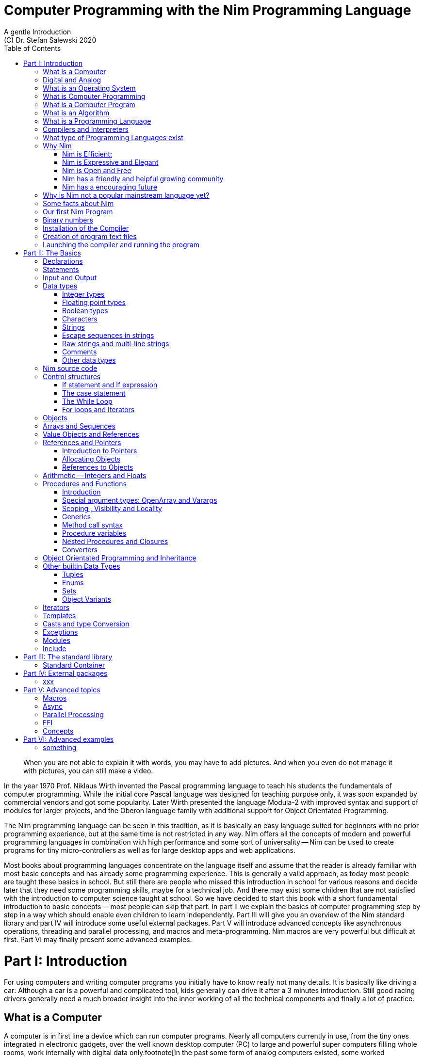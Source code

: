 = Computer Programming with the Nim Programming Language
A gentle Introduction
(C) Dr. Stefan Salewski 2020
//v0.1, 18-APR-2020 
:doctype: book 
:toc: left 
:icons: font 
//:experimental:
:imagesdir: http://ssalewski.de/tmp
:source-highlighter: pygments
:pygments-style: monokai
:stylesheet: nimbook.css

:Wirth: Prof. Niklaus Wirth
:uC: micro-controllers
:OOP: Object-Orientated-Programming
:OS: operating system

////

we are using these custom roles for clean semantic markup:

[.new]##
[.term] terminal text
[.user] user input
[.ndef] new unknown entity like stack
[.code] inline source code segment 
[.imp] important

We use

<<section title>> for cross references
[[anchor]] for anchors
{nbsp}
+->+ disable replacements 

////

[quote]
____
When you are not able to explain it with words, you may have to add pictures.
And when you even do not manage it with pictures, you can still make a video.
____

[.normal]
In the year 1970 {Wirth} invented the [.ndef]#Pascal# programming language to teach
his students the fundamentals of computer programming. While the initial core Pascal
language was designed for teaching purpose only, it was soon expanded by commercial
vendors and got some popularity. Later Wirth presented the language [.ndef]#Modula-2#
with improved syntax and support of modules for larger projects, and the
[.ndef]#Oberon# language family with additional support for [.ndef]#Object Orientated
Programming#.

The [.ndef]#Nim# programming language can be seen in this tradition, as it is
basically an easy language suited for beginners with no prior programming experience,
but at the same time is not restricted in any way. Nim offers all the concepts of
modern and powerful programming languages in combination with high performance and
some sort of universality -- Nim can be used to create programs for tiny {uC} as well
as for large desktop apps and web applications.

Most books about programming languages concentrate on the language itself and assume
that the reader is already familiar with most basic concepts and has already some
programming experience. This is generally a valid approach, as today most
people are taught these basics in school. But still there are people who missed this
introduction in school for various reasons and decide later that they need some
programming skills, maybe for a technical job. And there may exist some children
that are not satisfied with the introduction to computer science taught at school. So
we have decided to start this book with a short fundamental introduction to basic
concepts -- most people can skip that part. In part II we explain the basics of
computer programming step by step in a way which should enable even children to learn
independently. Part III will give you an overview of the Nim standard library and
part IV will introduce some useful external packages. Part V will introduce advanced
concepts like [.ndef]#asynchronous operations#, [.ndef]#threading# and
[.ndef]#parallel processing#, and [.ndef]#macros# and [.ndef]#meta-programming#. Nim
macros are very powerful but difficult at first. Part VI may finally present some
advanced examples.

= Part I: Introduction

[.normal]
For using computers and writing computer programs you initially have to know really
not many details. It is basically like driving a car: Although a car is a powerful
and complicated tool, kids generally can drive it after a 3 minutes introduction.
Still good racing drivers generally need a much broader insight into the inner
working of all the technical components and finally a lot of practice.

== What is a Computer

A computer is in first line a device which can run computer programs.
Nearly all computers currently in use, from the tiny ones integrated in
electronic gadgets, over the well known desktop computer (PC) to large and
powerful super computers filling whole rooms, work internally with digital data
only.footnote[In the past some form of analog computers existed, some worked mechanically,
some used analog voltages or currents as input and output signals. Indeed one important
device which is still very common in analog electronics is the summing amplifier, 
which can sum up multiple electric voltages.]
Digital data is basically integer (whole) numbers, we will discuss the term digital
in the next section in more detail.

The most
important part of a digital computer is the [.ndef]#CPU#, the [.ndef]#Central Processing
Unit#. That tiny device is built of digital electronic circuits and can perform very
basic mathematical and logical operations on numbers, like adding two numbers or
deciding if a number is larger or smaller than another number. Most computer CPU's
can only store very few numbers internally, and forget the numbers when the power is
switched off. So the CPU is generally electrically connected to a [.ndef]#RAM#
module, a [.ndef]#Random Access Memory#, which can store much more numbers and allow
fast access to these numbers, and to a [.ndef]#Harddisk# or [.ndef]#SSD# device which
can permanently store the numbers, but does not allow such a fast access. The stored
numbers are most often called just [.ndef]#data# -- basically that data is nothing
more than numbers, but it can be interpreted in many different ways, as pictures,
sounds and much more.

Nearly all of today's desktop computers, and even most notebooks and cellphones contains
not only a single CPU, but multiple of it, also called "Cores". So they can run different programs
in parallel, or a single program can run parts of it on different CPU's, to
increase performance or reduce total execution time. The so called super
computers can contain thousands of CPU's. Beside CPU's most computers have also
at least one GPU, a graphics processing unit, that can be used
to display data on a screen or monitor, maybe for doing animations in games or
for playing video. The distinction between CPU and GPU is not really sharp, generally
a CPU can also display data on screens and monitors, and GPU's can do also
some data processing that CPU's can do. But GPU's are optimized for the
data display task.

More visible for the ordinary computer user is the periphery -- devices like
keyboard, mouse, screen and maybe a printer. These periphery devices enables human
interaction with the computer, but are in no way a core component of it, the computer
can run well without them. In so called notebook or laptop computers or in cellphones
the periphery devices are closely integrated with the core components.
All the physical parts of a computer are also called the hardware, while
the programs running on that hardware are called software.

An less visible but also very important class of computers are [.ndef]#{uC}# and so
called [.ndef]#embedded devices#, tiny pieces with generally a hull of black plastic
with some electrical contacts. The devices generally contain all necessary elements,
that is the CPU, some RAM and a persistent storage that can store programs when no
electric power supply is available. These devices may be restricted in computing
power and the number of data that they can store and process, but they are contained in
many devices, they control your washing machine, the refrigerator, the television and
radio and many more. Some devices of you r home may even contain multiple {uC}s and
often the {uC}s can already communicate under each other by RF (Radio-Frequency) or
access by WLAN the internet, which is sometimes called [.ndef]#Internet of things#
(IoT).

Another class of large and very powerful digital computers are called [.ndef]#mainframe computers# or
[.ndef]#super computers#, which are optimized to process large amount of data very fast. The
key of the gigantic computing power is, that many fast CPU's work in parallel -- the problem
or task is split in many small parts, that are solved by one CPU each, and the final result
is then the combination of all the solved sub-tasks. Unfortunately it is not always possible
to split large problems in smaller sub-tasks.

Digital computers are generally driven by a rectangular shaped binary signal, that is
an electrical voltage that jumps continuously from maybe a level of 0 Volt to a level
of 1 Volt and back. The CPU can do simple operations like the addition of two
integers for each (upwards) transition of the clock signal, for more complicated
operations like a multiplication or a division it may need more clock periods.
So a rough measure for the performance of a computer is the clock rate, that
is the number of low to high transitions of the clock signal per second, divided 
by the number of transitions that the CPU needs to perform a basic operation, multiplied
by the number of CPU's or Cores that the computer can use. 

A total different kind of computers are [.ndef]#Quantum Computers#, large,
expensive high-tech devices, which use the rules of [.ndef]#quantum mechanics# to
calculate many computations in parallel. Today only a few of them exists, for
research at universities and some large commercial institutes. Quantum computers may
at some time in future fundamentally change computing and our whole world, but they
are not the topic of this book.

== Digital and Analog

Whenever we measure a quantity based on one tiny base unit, then we
work in the digital area, we measure with some granularity.
Our ordinary money is digital in some way, as the cent is the
smallest base unit, you will never pay a fraction of a cent for something.
Time can be seen as a digital quantity as long as we accepts the second
as the smallest unit -- even on so called analog watches the seconds hand
will generally jump forwards in steps of a second, so you can not
measure fractions of a seconds with that watch. While the hourglass
works digitally, the sundial does not.

All the quantities in our real world seems to be not digital or granular,
so digital quantities seems to be some sort of arbitrary approximation.

But [.ndef]#quantum mechanics# has taught us that many quantities in our world
have really a granularity. Physically quantities like energy or momentum
are indeed multiplies of the tiny [.ndef]#planck constant#. Or consider electric
charge, which is always a multiple of the [.ndef]#elementary charge unit# of one
electron. Whenever an electrical current is flowing through an
electrically conducting wire, an ionized gas or an electrolyte like salt water,
there are flowing multiplies of the elementary charge only, never fractions of
it. And of course light and electromagnetic radiation has also some form of granularity,
which the photoelectric effect as well as compton scattering proves.

An important and useful property of digital signals and digital data is
that they map directly to integral numbers.

The simplest form of digital data is binary data, which can have only two
distinct values. When you use a mechanical switch to turn
the light bulb in your house on or of, you change
the binary state of the bulb. And your neighbor, when watching
your house, receives binary signals.footnote:[Well, when we watch very
careful, we will noticed that the signal is not really digital -- when we
switch on, the filament may take a few milliseconds to heat up, and
when we switch of, the filament takes again a new milliseconds to cool down.]

Digital computers are generally using binary electric states internally -- voltage
or current on or off. Such a on/off state is called a bit, we will learn more
about bits and binary logic later. One bit can store obviously only two states, which we may
map to the numbers 0 and 1. Larger integer numbers can be represented by a sequence
of multiple bits. 

The [.ndef]#morse code# was an early application to transmit messages encoded in binary form.

A very important property of digital data is that
they can be copied and transmitted exactly. The reason for this is that they have
a well defined clean state, there is no noise which overlays the data
and which may sum up when the data is copied multiple times. Well, that
statement is not really true -- under bad conditions the noise can become so
large that it changes the binary state of signals. Imagine we try to transfer
some whole numbers encoded in binary form, maybe by binary states encoded as voltage
level 0 Volt and 5 Volt, over an electric wire and a long distance.
It is clear that the long wire can pick up some noise that changes the true 0 Volt
data to a voltage that is closer to 5 Volt than to the true 0 Volt level, so it is
received wrongly. To catch such types of transmission errors check-sums are used,
that is additional to the actual data some numbers that are derived by a special
formula from the original data are also transferred. The receiver applies the same formula to
the received data and compares the result with the received check-sums. If it does
not match, then it is clear that data transmission is corrupted, and a resend is requested.
But the field of data transmission and its error detection is not the topic of this book.

The opposite of digital is generally called analogue, which is used for
data which have or seems to have no granularity. For example we speak
of a analogue voltage when the voltage can have each value in a given range
and when the voltage does not "jump" but change continuous.footnote:[Of course
even digital electric signals can not really "jump" from one digital state to another,
but the transition time is much shorter than the time duration of the steady state, so
the signal has a rectangular shape when we watch it on an oscilloscope, it looks
like +__--__--__+.]
For observing analogue voltages or currents one can use a moving coil meter, a device
where the current flows through a coil in a magnetic field and the magnetic
force moves the hand/pointer.

We said in the previous section that nearly all of our current computers
work with digital data only. Basically that is that they work internally with
integer numbers, stored in sequences of binary bits. All input for computers must have the form
of integer numbers, and all output has the form of integer numbers.
Whenever we want to feed computers with some sort of analogue data, like a 
analogue voltage, we have to convert it into a digital approximation.
For that task special devices called [.ndef]#analog to digital converters# (ADC)
exists. And in some cases we have to convert the digital output data of
computers to analogue signals, like when a computer plays music: The computer
output in form of digital data is then converted by a device called 
[.ndef]#digital to analog converter# (DAC) into an analog voltage, that generates an
analog current through a coil in the speakers of our sound box, and that
electric current in the coil generates a magnetic field which exercise
mechanical forces and moves the membrane of the speaker, resulting 
in oscillating motions, which generates air pressure variations that our ear
can detect and that we finally feel as sound.

== What is an Operating System

Most computers, from cellphones to large super computers uses {OS}s (OS).
A well known one is the GNU/Linux kernel. Operating systems can be seen
as one initial program, that is loaded and started when we switch the computer on, and
that works as some kind of supervisor: It can load other programs, it distribute resources
like CPU cores or RAM between multiple running programs. And it controls user
input by keyboard and mouse, it displays output data on the screen -- as text
or graphics, and it controls how data is loaded and stored to nonvolatile storage
media like hard-disk or SSD, it manages all the network traffic and many more tasks.
An important task of the OS is to allow user programs to access all the various 
hardware components from various vendors in a uniform high level manner.
An {OS} can be seen as some intermediate layer between user program like
a text processor or a game, and the hardware of the computer.
The OS allows user programs to work on a higher level of abstraction, so
that the program has not to care about low level details of the hardware too much.

Current Linux kernel version 5.6 has 28 million lines of source code!

Small {uC}s and embedded devices do generally not need and use an 
operating system, as they generally run only one single user program and
because they do not have such a gigantic amount of hardware components which they
have to support.

== What is Computer Programming

Computer programming includes the creation, testing and optimizing of computer
programs.

== What is a Computer Program

A computer program is basically a sequence of numbers, which make some sense to a
computer CPU, in such a way that it recognize the numbers as so called
[.ndef]#instructions# or [.ndef]#numeric machine code#, maybe the instruction to add
two numbers.

The first computers, built in the fifties of the last century, where programmed
indeed by feeding sequences of plain numbers to the device. The numbers where stored
on so called [.ndef]#punch cards#, consisting of strong paper where the numbers where
coded by holes in the cards. The holes could be recognized by electrical contacts to
feed the numbers into the CPU. As plain numbers do not match well human thinking,
soon more abstract codes where used. A very direct code, which matches numerical
instructions to symbols, is the [.ndef]#assembly language#. In that language for
example the character sequence "add A0, $8" may map directly to a sequence of numbers
which instructs the CPU to add the constant integer number 8 to CPU register A0,
where A0 is a storage area in the CPU where numbers can be stored. As there exists
many different types of CPU's all with it own instruction sets, there exists many
different assembly instruction sets, with similar, but not identical shape. The rules
that describe how these basic instructions have to look like are called the
[.ndef]#syntax# of the assembly code.

The numerical machine code or the corresponding assembly language is the most basic
instruction set for a CPU -- every instruction which a CPU may be able to execute
maps to a well defined assembly instruction. So each operation that a computer may be
able to perform can be expressed in a sequence of assembly instruction. But
complicated tasks may require millions of assembly instructions, which would take
humans very long to write, and even much longer to modify, proof and
debug.footnote:[The search for the reason why a program does not do exactly what was
hoped for by it creators is calling debugging. That term is still a legacy from the
very first computers in the fifties, where logical circuits where built by mechanical
relays, for example a logical [.term]#and# operation was built by two relays in
series connection -- to let the current flow both of them would have to be in
conducting state. And it was told that sometimes insects walked onto the electric
contacts of the relays and blocked them. Today misbehavior of computer programs has
rarely hardware reason, but the term bugs for errors and debugging for finding and
fixing the errors was kept.]

So already a few years after the invention of the first computers people recognized
that they would need even more abstract instruction sets, like repeated execution,
composed conditionals, or other data types than plain integer numbers as operands. So
higher level programming languages like Algol, Fortran, C, Pascal or Basic where
created.

//Simple C program here, with its assembly code from godbolt.org.

== What is an Algorithm

An [.ndef]#algorithm# is a detailed sequence of more or less abstract instructions to
solve a specific task or to reach a goal. Cooking books or car repair instructions
are examples of algorithm. The basic math operation kids learn in school to add,
multiply or divide two numbers with paper and pencil are algorithm too. Even
starting a car follows an algorithm -- when temperature is below zero and snow covers
the vehicle, than you first have to clean windows and lights. And when you first
drive again after a longer break you would have to check the tires before you start
the engine. Algorithm can be carried out by strictly following the instructions, it
is not necessary to really understand how and why it works.

So an algorithm is a perfect fit for a computer, as computers are really good in
following instruction, without really understanding what they do.

A math algorithm to sum up the first 100 natural numbers may look like

[source]
----
use two integer variables called i and sum
assign the value 0 to both variables

while i is less than 100 do:
  increase i by one
  add value of i to sum

optionally print the final value of sum
----

== What is a Programming Language

Most traditional programming languages where created to map algorithm to elementary
CPU instructions. Algorithm generally contain nested conditionals, repetition, math
operations, recovery from errors and maybe plausibility checks. Complicated
algorithm generally can be split in various logical parts, which may include reading
in data, multiple processing steps, and storing or displaying data, as plain text,
graphic or animation. This splitting in parts is mapped in programming languages
generally by grouping of tasks in so called subroutines, functions or procedures
which accept a set of input parameters and can return a result. As algorithm often
works not only with numbers, but also with text, it makes some sense to have some
form of textual data type in a programming language too. And all the data types can be
grouped in various ways, for example as sequences of multiple data of the same type,
like lists of numbers or names. Or as collections of different types, like name, age
and profession of a citizen in an income tax database. For all these use cases
programming languages provide some sort of support.

== Compilers and Interpreters

We already learned that the CPU in the computer can execute only simple instructions,
which we call numeric machine code or assembly instructions.

To run a program written in a high level language with many abstractions
we need some sort of converter to transfer that program to the basic
instructions that the CPU can execute. For the conversion process
we have basically two possibilities: We can convert the whole program
into maschine code, and than run it on the CPU. Or we can convert it
in small portions, maybe line by line, and then run each portion whenever
we have converted it. Tools that convert the whole program first, are called
compilers. Compilers process the program that we have written and when necessary
also other source code like needed library modules, check the code
for obvious errors and then generate the machine code, that we then can run.
Tools that process the source code in small portions, like single statements,
are called interpreters: They read in a line of source code, investigate it
to check if it is a valid statement, and then feed the CPU with corresponding instructions
to execute it. It is similar as when you are picking strawberries: You can pick one
and eat it at once, or you can put them all into a basked and eat them later.
Both, interpreters and compilers have advantages and disadvantages for special use cases.
Compilers can detect errors already before the program is run, and compiled 
programs generally run fast, as all the instructions are available already when
the programs runs. The compiling step takes some time of course, at least a few
seconds, but for some languages and large programs it make take much longer. That
can make the development slow, as you add or change some code, and then have to
compile it before you can execute and test your program. That may be inconvenient
for unskilled programmers, as they may have to do much testing. Some use a programming
style that is: Change a tiny bit of the source code, then run it and see what is does.
But a more common practice is that you think about the problem first and then write the
code, that then in most cases does nearly that want you intended. For this style of
programming you do not have to compile and execute your code that often. Compilers
have one important benefit: The can detect many bug, mostly typing errors, already
in the compile phase, and they give you a detailed error message. Interpreters
have the advatage that you can modify your code and immediately execute it. That is 
nice for learning a new language and for some fast tests, but even plain
typing errors can only be detected when you run the program. Generally
interpreted program execution is much slower than running compiled executables,
as the interpreter has to permanently process the source code, while the
compiler does it only once before the program is run. At the end of this section a few additional notes:
Compilers are sometimes supported by so called linkers. In that case the compiler
converts the source code, that can be stored in multiple text files, each in a
sequence of machine code instructions, and finally the linker joins all these
machine code files to the final executable. Some compilers do not need that
linking step or call the linker automatically. And some interpreters
convert the textual source code in one very fast, initial pre-processing step ("on the fly")
to so called byte code, that can then be interpreted faster. Ruby and Python do that.
And some languages like Java can compile and optimize the source code while the
program is running, for that process a so called virtual machine is used, that
builds an intermediate layer between the hardware and the user program.  

== What type of Programming Languages exist

We already mentioned the assembly languages, which provide only the basic operations
that the CPU can perform. Assembly languages provide no abstractions, maybe we should
not even call them programming languages at all. Then there are low level languages like
Fortran or C, with some basic abstractions and higher data types which still work
close to the hardware and are mostly designed for high performance but not to detect
and prevent programming errors or to make the life easy for programmers.

A different approach is taken by languages like Python or Ruby, which want to make
writing of code easy by offering many high level abstractions and which have some
better protection against errors, but do not care much for efficiency.

Another way to differentiate programming languages is if they are statically or
dynamically typed. Ruby and Python are two examples for dynamically typed languages,
that is they use variables which can store each data type at each time, and the data
type of what a variables do contain can change during program execution. That seems
comfortable for the user, and sometimes it is, especially for short programs, which
may be written for onetime use only and are called scripts sometimes. But dynamically
typing makes discovery of logical errors harder -- an operation of a illegal addition
of a number to a letter may be detected only at runtime of the program, and
dynamically typed languages generally waste a lot of memory and their performance is
generally not that great. It is as you would own many moving boxes and you store all
your goods in it, each piece in one box. For statically typed languages each variable
has a well defined data type like integer number, real number, a single letter, a
text element and many more. The data type is assigned by the author of the program or
is detected by the compiler when processing the program source code (type inference)
and does not change during compile time. In this way the compiler can check for
logical errors early at compile process, and the compiler can reserve memory block
exactly customized to the variables that we want to store, so total memory
consumption and performance can be optimized.
//The terms compiler, interpreter,
//compile-time and runtime are explained in the next section.

All these type of programming languages are often called imperative programming
languages, as the program describes detailed what to do. There exists other types of
programming languages too, for example languages like Prolog, which try to give a set
of rules only and then let the computer try to solve a problem with these rules. And
of course there exists the new concepts of [.ndef]#artificial intelligence# (AI) and machine
learning, which is less based on algorithm, but more on neural nets which are trained
with a lot of data until it provides desired results. Nim is a imperative language,
and so we describe mostly the imperative programming style in this book. But of
course Nim can be used to create AI applications.

Further we differentiate between languages like C, C++, Rust, Nim and many more that
can run direct on the hardware of the computer, languages like Java, Scala, Julia and
some more that use a large Virtual-Machine (VM) as an intermediate layer between the
program and the hardware, and interpreted languages like Ruby and Python. Languages
using a virtual machine generally need some startup time when a program is invoked,
as the VM must be loaded and initialized, and interpreted languages are generally not
very fast.footnote:[Exacly speaking Ruby and Python do not really interpret the
source code, but compile it on the fly to byte-code, which is then interpreted. And
there exists some variants of Ruby and Python that compile with some success to
native machine code. Crystal is a variant of Ruby, with some significant differences
that compiles to fast native machine code.]

An important class of programming languages are the so called {OOP} (OOP) languages,
which start becoming popular in the early nineties of the last century. For some time
it was assumed that {OOP} was the ultimate solution to manage and structure really
large programs. Java was the most prominent example for the OOP languages. Java
forces the programmer to use OOP design, and languages like C++, Python or Ruby
strongly push programmer to use OPP design. Practice has shown that OOP design is not
the ultimate solution for all computing problems, and OPP design may prevent optimal
performance. So newer languages like Go, Rust or Nim support some form of OOP
programming, but use it only as one paradigm under many other.

Another popular and important class of programming languages is Java-Script and its
more modern cousins like Type-Script, Kotlin or Dart and some more. Java-Script was
designed to run in Web-Browsers to support interactive web-pages and programs and
games running in the browser. In this way the program became nearly independent from
the native operating system of the computer. Note that unlike the name may indicate,
Java-Script in not closely related to Java languages.

Nim can compile to a Java-Script backend, so it support Web-Development well.

== Why Nim

Three well known traditional programming languages are C, Java and Python. C is
basically a simple, close to the hardware language created in 1972, for which
compilers can generate fast, highly optimized native machine code, but it has cryptic
syntax, some strange semantics and is missing higher concepts of modern languages.
Java, created in 1995, forces you strongly to Object Orientated style of programming
(OOP) and runs on a Virtual Machine, which excludes its use for embedded systems and
micro controllers. Python, created in 1991, is generally interpreted instead of
compiled, which makes the program execution not very fast, and it does not really
allow writing low level code which operates close to the hardware. Of course there
exists many more programming languages, each with its own advantages and
disadvantages, some optimized for special use cases.

Nim is a state of the art programming language well suited for systems and
application programming. Its clean Python like syntax makes programming easy and fun
for beginners, without applying any restrictions to experienced systems programmers.
Nim combines successful concepts from mature languages like Python, Ada and Modula
with a few sounding features of latest research. It offers high performance with
type- and memory safety while keeping the source code short and readable. The
compiler itself and the generated executables support all major platforms including
Windows, Linux, BSD and Mac OS X. The custom package manager makes use and
redistribution of programs and libraries easy and secure. Nim supports various
backends -- the C and LLVM based backends allow easy OS library calls without
additional glue code, while the Java-Script backends generates high quality code for
web applications. The integrated "Read–eval–print loop" (REPL), "Hot code reloading",
incremental compilation, and support of various development environments including
debugging and language server protocol makes working with Nim productive and
enjoyable.

=== Nim is Efficient:

Nim is a compiled and statically typed language. While for interpreted, dynamically
typed languages like Python we have to run the program to check even for trivial
errors, the Nim compiler checks for most errors during the compile process. The
static typing together with the well designed Nim type system allows the compiler to
catch most errors already in the compile phase, like the undefined addition of a
number and a letter, and reports the errors in the terminal window or directly in the
editor or IDE. When no errors are found or all errors have been fixed then the
compiler generates highly optimized dependency free executables. And this compilation
process is generally really fast, for example the compiler compiles itself in maybe
10 to 30 seconds on a typical modern PC.

Modern concepts like zero-overhead iterators, compile time evaluation of user-defined
functions and cross-module inlining in combination with the preference of
value-based, stack located data types leads to extremely efficient code.
Multi-threading, async IO, parallel processing including GPU execution are supported.
Various memory management strategies exists: Selectable and tunable high performance
Garbage Collectors including a new fully deterministic destructor based one are
supported by manually and semi manually memory management. This makes Nim a good
choice for Application development and close to the hardware system programming at
the same time. The unrestricted hardware access, small executables and optional GC
will make Nim a perfect solution for embedded systems, hardware driver and Operating
Systems development.

=== Nim is Expressive and Elegant

Nim offers a modern type system with templates, generics and type inference. Built
in advanced data types like dynamic containers, sets and strings with full UTF
support are completed by a large collection of library types like hash tables and
regular expressions. While the traditional Object-Oriented Programming style with
inheritance is supported, Nim does not enforce this programming paradigm and offers
modern concepts like procedural and functional programming. The powerful AST-based
hygienic macro system offers nearly unlimited possibilities for the advanced
programmer. These macro and meta-programming system allows some sort of compiler
guided code generation at compile time. So the Nim core language can be kept small
and compact, while many advanced features are enabled by user defined macros. For
example the support of asynchronous IO operations has been created with these form of
meta-programming, as well as many Domain Specific Language extensions.

=== Nim is Open and Free

The Nim compiler and all of the standard library are implemented in Nim. All source
codes are available under less restricted MIT license.

=== Nim has a friendly and helpful growing community

The Nim forum is hosted at

https://forum.nim-lang.org/

and the software running the forum is coded in Nim.

Real-time chat is supported by IRC, Gitter and others.

=== Nim has a encouraging future

Started more than 10 years ago as a small community project of some bright CS
students leaded by Mr. A. Rumpf, it is now considered as one of the most promising
programming languages supported by uncounted individuals and companies of leading
computer industry, ie. from the area of game-, web- and crypto-currency development.
Nim has made large progress in the last years: It reached version 1.2 with some
stability guaranties and a new deterministic memory management system was introduced,
which will improve support of parallel processing.

== Why is Nim not a popular mainstream language yet?

Nim was created by Mr. A. Rumpf in 2008, supported by a few volunteers. Finally in
2018 Nim got some significant monetary support by Status Corp. and in 2019 stable Nim
version V 1.0 was released. But still Nim is developed by a small core team and some
volunteers, while some other languages like Java, C#, Go or Rust get support by large
companies, or like C and C++ have a very long history and well trained users. And
finally there are many competing languages, some with a longer history, and some
maybe better suited for special purposes, like Java-Script, Dart or Kotlin for Web
development, Julia or R for numeric applications, or C and Assembly for the tiny 8
bit {uC}s with a few byte of RAM only.

Nim has already support by more than 1000 external packages which cover many
application areas, but that number is still small compared to really popular
languages like Python, Java or Java-Script. And some Nim packages can currently not
really compare with the libraries of other languages, which where optimized for years
by hundreds or thousand of full time developers.

Indeed the future of Nim is not really secure. Core developers may vanish,
financially support may stop or maybe a just better language may appear. But even
when the development of Nim should stop some day, then you will still be able to use
it, and many concepts that you may have learned with Nim can be used with other
modern languages too.

== Some facts about Nim

* The generated executables are dependence free and small: A plain
chess program with a basic GTK based graphical user interface is only 100 kB in size,
the Nim compiler itself consumes about 5 MB. It is possible to shrink the executable
size to about 10 kB for use on tiny {uC}s.

* Nim is fast. Generally performance is very close to other
high performance languages as C or C++. There are some exceptions still -- other
languages may have libraries or applications that are tuned for performance for many
years, while similar Nim applications are less tuned for performance yet, or maybe
are more written with a priority of short and clean code or runtime safety.

* Clean syntax with significant whitespace, no need for block delimiters like
[.term]#{}# 
or [.term]#begin/end# keywords, and no need for statement delimiters like [.term]#;#

* Safety: Nim program are memory safe -- memory corruption is prevented by the
compiler

* Fast compiler. The Nim compiler can compile itself and other medium size packages
in less
than 10 seconds and upcomming incremental compilation will increase that speed
further.

* Nim is statically typed: Each object and each variable has a well defined type,
which catches most programming errors already at compile time, prevents runtime
errors and ensures highest performance.

* Nim supports various memory management strategies, which includes manually
allocations for critical low level task as well as various garbage collectors
including a state of the art fully deterministic memory manager.

* Nim produced native, highly optimized executables and can also generate
Java-Script output for web applications.

* Nim has a clean module concept which helps to structure large projects

* Nim has a well designed library which supports many basic programming task.
The full source code of that library is included and can be viewed easily
from within the HTML based API documentation.

* That library is supported by more than 1000 external packages for a broad range
of use cases.

* Asyncronous operation, threading and parallel processing is supported.

* Nim supports all popular operating systems like Linux, Windows, MacOS and Android

* Usage of external libraries written in C is easy and and occurs directly
without any glue code, and Nim can even work together with code written in other
languages, for example there is some Nim +<->+ Python interface available. 

* Many popular editors have already support for Nim syntax high-lighting and other
IDE functionality like on the fly checking for errors and displaying detailed
information.

== Our first Nim Program

To keep our motivation, we will present a first tiny Nim program now. Actually we
should have delayed this section until we have installed the Nim compiler on our
computer, but we can run and test the program already when we just copy it into one
of the available Nim online playgrounds like

https://play.nim-lang.org/

In the section <<What is an Algorithm>> we have described an algorithm to sum up the first 100 natural
numbers. Converting that algorithm into a Nim program is straight forward and results
in the text file below. You can copy it into the playground and run it now if you
want. The program is built of some elementary Nim instructions for which we will give
only a very short description here. All that is explained in much more detail in the
next part of this book.

[[example.nim]]
[source,nim]
.example.nim
----
var sum: int
var i: int
sum = 0
i = 0
while i < 100:
  inc(i, 1)
  inc(sum, i)
echo sum
----

We write Nim programs in the form of plain
//Nim programs are 
text files, you will learn how to create them soon. We call these
text files the source code of the program, the source code is the input for the
compiler, the compiler processes the source code, checks it for obvious errors and
then generates a so called executable file, which contains the final CPU
instructions and can be run. The executable files are sometimes called executables
or binary files. The term binary is misleading, as all files on computers are
stored as binary data indeed, but the expression binary is used to differentiate
the executable program from text files like the Nim source code which we can
read, print and edit in an editor. You should better not try to load the executable files generated by the Nim
compiler into an text editor, as the content is not plain text, but numeric machine code
that may confuse the editor. On Windows OS executuable files generally get a special name extension
[.term]#.txt#, but on Linux no special name extensions are used.

One elementary entity of computer programs is a
variable, which is basically a named storage area in the computer. As Nim is a
compiled and statically typed language, we have to declare each variable before we
can use it. We do that by choosing a meaningful name for that variable and specifying
it data type. To tell the computer about our intention to declare a variable, we
start the line with the [.term]#var# keyword, followed by the chosen name, a colon
and the data type of our variable. The first line of our program declares a new
variable named sum of datatype int. Int is short for integer and indicates that our
variable should be able to store negative or positive integer numbers. The
[.term]#var# at the start of the line is a so called [ndef]#keyword#. Keywords are
special reserved symbols which have a special meaning for the compiler. Var indicates
that we want to introduce a new variable, the compiler will recognize that and will
reserve a memory location in the RAM of the computer which can store the actual value
of the variable.

The second line is nearly identical to the first line, we declare another variable
again with int type and plain name i. Variable names like i, j, k are often used when
we have no idea for a meaningful name and when we intent to use that variable as a
counter in a loop.

In line 3 and 4 of our program we initialize the variables, that is we give them a
well defined initial value. To do that we use the [.term]#=# operator to assign it a
value. Operators are special symbols like +, -, * or / to indicate our desire to do a
addition, a subtraction, a multiplication or a division. Note that the [.term]#=#
operator is used in Nim like in many other programming languages for assignment, and
not like in traditional mathematics for equality test. The reason for that is that in
computer programming assignments occurs more often than equality test. Some early
languages like Pascal uses the compound [.term]#:=# operator for assignment, which
may be closer to mathematics use, but is more difficult to type on a keyboard and
which looks not too nice for most people. An expression like [.term]#x = y# assigns
the content of variable y to x, that is x gets the value of y, the former value of x
is overwritten and lost, while content of y remains unchanged. After that assignment
x and y contains the same value. In the above example we do not assign the content of
a variable to the destination, but a literal constant with value 0. When the computer
has executed lines 3 and 4 the variables sum and i contains the start value 0 each. 

Line 5 is much more interesting, it contains a [.term]#while# condition. The line
starts with the term [.term]#while#, which is again a reserved keyword, followed by
the logical expression [.term]#i < 100# and a colon. An expression in Nim is
something which has a result, like a math expression as [.term]#2 + 2# which has the
result 4 of type integer. A logical expression has not a numerical result, but a
logical one, which can be [.term]#true# or [.term]#false#. The logical expression
[.term]#i < 100# depends on the actual content of variable [.term]#i#. The two lines
following the line with the [.term]#while# keyword are each indented by two spaces,
that means that these lines start with two spaces more than the line before. That
form of indentation is used in Nim to indicate blocks. Blocks are grouped statements.
The complete while loop consists of the line containing the while keyword following
by a block of statements. The block after the while condition is executed as long as
the [.term]#while# condition evaluates to true. For the first iteration [.term]#i#
has the initial value [.term]#0#, the condition [.term]#i < 100# evaluates to
[.term]#true# and the block after the [.term]#while# condition is executed for the
first time. In the following block we have the [.term]#inc()# instruction,
[.term]#inc# is short for increment, [.term]#inc(a, b)# increases the value of a by
b. So in the above block [.term]#i# is increased by one, and after that [.term]#sum#
is increased by the current value of [.term]#i#. So when that block is executed for
the first time [.term]#i# has the value [.term]#1# and [.term]#sum# has also the
value [.term]#1#. At the end of that block execution starts again at the line with
the [.term]#while# condition, now testing the expression [.term]#i < 100# with
[.term]#i# containing the value [.term]#1# now. Again it evaluates to [.term]#true#,
the block is executed again, [.term]#i# gets the new value [.term]#2#, and
[.term]#sum# gets the value [.term]#3#. This process continues until [.term]#i# has
the value [.term]#100#, so the condition [.term]#i < 100# evaluates to [.term]#false#
and execution proceed with the first instruction after the [.term]#while# block.
That instruction is an [.term]#echo# statement, which is used in Nim to write values
to the terminal or screen of the computer. Some other languages uses the term
[.term]#print# or [.term]#put# instead of [.term]#echo#.

Don't worry if you have not understood much of this short explanation, we will
explain all that in much more detail later.

== Binary numbers

When we write numbers in ordinary life we generally use the decimal system with the
10 available digits 0, 1, ... 9. A literal decimal number like 7382 has then the numerical
value [.term]#2 * 10^0 + 8 * 10^1 + 3 * 10^2 + 7 * 10^3#. We have used here the
exponential operator [.term]#^# -- with [.term]#10^3 = 10 * 10 * 10#. Current
computers are using binary representation internally for numbers. Generally we do
not care much about that fact, but it is good to know some facts about binary
numbers. Generally binary numbers work nearly identical like decimal numbers, the
distinction is that we have only two available digits, which we write generally as
[.term]#0# and [.term]#1#. A number in binary representation is a sequence of these
two digits. Like in the decimal system the numerical value results from the
individual digits and their position: The binary number [.term]#1010# has the
numerical value [.term]#0 * 2^0 + 1 * 2^1 + 0 * 2^2 + 1 * 2^3#, which is 9 in decimal
notation. Formally addition of two binary numbers works like we know it from decimal
system, we add the matching digits and take carry into account: 1001 + 1101 = 11010
because we start by adding the two least significant digits of each number, which are
both 1. That addition 1+1 results in a carry and result 0. The next two digits are
both zero, but we have to take the carry from the former operation into account, so
result is 1. For the next position we have to add 0 and 1, which is just 1 without a
carry. And finally we have 1 + 1, which results in 0 with a carry. The carry
generates one more digit, and we are done. In the decimal system with base 10 a
multiplication with 10 is easily calculated by just shifting all digits one place to
the left and writing a 0 at the now empty leftmost position. For binary numbers it
is very similar: A multiplication with the base, which is two in the binary system,
is just a shift left, with the rightmost position getting digit 0.

In the binary system we call the digits often bits, and we number the bits from right
to left, starting with 0 for the rightmost bit -- we say that the binary number
10010101 is a 8 bit number because writing that number in binary representation needs
8 digits. Often we imagine the individual bits as small bulbs, a 1 bit is imaged as a
light bit, and a 0 bit is imaged as a dark bulb. For lightning bulbs we say also that
bit is set, meaning that in binary number 10010101 bits 0, 2, 4 and 7 are set, the
other bits are unset or cleared.

Groups of 8 bits are generally called a [.ndef]#byte#, and sometimes 4 bits are
called a [.ndef]#nibble#.

Two, four or 8 bytes are sometimes called a [.ndef]#word#, where a word is an entity
which the computer can process in one single instruction. When we have a CPU with 8
byte word size this means that the computer can for example add two variables each 8
byte in size in one single instruction.

Let us investigate some basic properties of binary numbers. Let us assume that we have
a 8 bit word. A 8 bit word can have 2^8 different states, as each bit can be set or
unset independently from the other bits. That corresponds to numbers 0 up to 255 --
we assume that we work with positive numbers only for now, we will come to negative
numbers soon. An important property of binary numbers is the wrapping around, which
is a consequence of the fact that we have only a limited set of bits available to store the
number. So when we continuously add 1 to a number, at some point all bits are set,
which corresponds to the largest number that can be stored with that number of bits.
When we then add again 1, we get an overflow. The runtime system may catch that
overflow, so we get an overflow error, or the number is just reset to zero, as it may
happen in our car when we manage to drive one million miles, or when the ordinary
clock jumps from 23:59 to 00:00 of the next day. An useful property of binary numbers
is the fact that we can easily invert all bits, that is replace set bits by unset
ones and vice versa. Let us use the prefix [.term]#!# to indicate the operation of
bit inversion, then [.term]#!01001100# is [.term]#10110011#. It is an obvious and
useful fact that for each number x we get a number with all bits set when we add x
and !x. That is [.term]#x + !x = 11111111# when we consider a 8 bit word. And when we
ignore overflow, then it follows that [.term]#x + !x + 1 = 0# for each number x. That
is a useful property, which we can use when we consider negative numbers.

Now let us investigate how we can encode negative numbers in binary form. In the
binary representation we have only two states available, 0 or 1, a set bit or an
unset bit. But we have no unitary minus sign. We may encode the sign of a number
maybe in the topmost bit of a word -- when topmost bit is set that indicates that the
number is regarded negative. Generally a modified version of this encoding is used,
called two-complement: A negative number is constructed by first inverting all the
bits -- a 0 bit is transferred into a 1 bit and vice versa, and finally the number 1
is added. That encoding simplifies the CPU, as subtraction can be replaced by
addition in this way:

Consider the case that we want to do a subtraction of two binary encoded numbers, the
operation has the symbolic notation A - B for arbitrary numbers A and B. The
subtraction is by definition the inverse operation of the addition, that is A + B - B
= A for each number A and B, or in other words B - B = 0 for each number B.

Assume we have a CPU that can do additions and that can invert all the bits of a
number. Can we do subtraction with that CPU? Indeed we can. Remember the fact that
for each number X [.term]#X + !X + 1 = 0# as long as we ignore overflow. If that
relation is true for each number, than it is obviously true for each B in the
expression A - B, and we can write A - B = A + (B + !B + 1) - B = A + (!B + 1) when
we use the fact that in mathematics addition and subtraction is associative, that is
we can group the terms as we want. But the term in the parenthesis is just the
two-complement, which we get when we invert all bits of B and add 1. So to do a
subtraction we have to invert the bits of B, and then add A and !B and 1 ignoring
overflow. That may sound complicated, but bit inversion is a very cheap operation in
a CPU, which is always available, and adding 1 is also a very simple operation. The
advantage is that we do not need separate hardware for the subtraction operation.
Generally subtraction in this way is not slower than addition because the bit
inversion and the addition of 1 can be performed at the same time in the CPU as the
ordinary addition.
 
From the equation above indicating A - B = A + (!B + 1) it is obvious that we
consider the two-complement (!B + 1) as the negative of B. Note that the
two-complement of zero is again zero, and two-complement of 00000001 is 11111111. All
negative numbers in this system have a set 1 bit at the leftmost position. This
restrict all positive numbers to all the bit combinations where the leftmost bit is
unset, for a 8 bit word this means that positive numbers are restricted to the bits
00000000 to 01111111 which is the range 0 to 127 in decimal notation. Two complement
of decimal 127 is 10000001. Seems to be fine so far, but note there exists also the
bit pattern 10000000 which is -128 in decimal. This is some asymmetry of
two-complement representation, which can not be avoided. It generally is no problem,
with one exception. We can never invert the sign of the smallest available integer,
that operation would result in an runtime error.

Summery: When we work only with positive numbers, we can store in a 8 bit word,
which is generally called a byte, numbers from 0 up to 255. In a 16 bit word we could
store values from 0 up to 2^16 - 1, which is 65535. When we need numbers which can be
also negative we have for 8 bit words the range from -128 to 127 available, which is
-2^7 upto 2^7 - 1. For a signed 16 bit word that range would be -2^15 up to 2^15 - 1.

While we can work with 8 or 16 bit words, for PC programming the CPU supports
generally 32 or 64 bit words, so we have a much larger number range available. But
when we program {uC}s or embedded devices we may indeed have only 8 or 16 bits words
available, or we may use such small words size by intent on PC to fit all of our data
into a smaller memory area.

One important note at the end of this section: Whenever we have a word with a
specific bit pattern stored in the memory of our computer, then we can not decide
from the bit pattern directly what type of data it is. It can be a positive or a
negative number, but maybe it is not a number at all but a letter or maybe
something totally different. As an example consider this 8 bit word: 10000001. Could
be 128 if we have stored intentionally positive numbers in that storage location, or
could be -127 if we intentionally stored a negative value. Or it could be not a
number at all. Is that a problem? No it is not as long as we use a programming
language like Nim which use static typing. Whenever we are using variables we
declare there type first, and so the compiler can do book keeping about the type of
each variable stored somewhere in the computer memory. The benefit is, that we can
use all the available bits to encode our actual data, we do not have to reserve a few
bits to encode the actual data type of that variable. For languages without static
typing that is not the case, in languages like Python or Ruby we can use variables
without a static type, so we can assign whatever we want to it. That seems to be
comfortable at first, but can be confusing when we write larger programs, and the
Python or Ruby interpreter has to do all the book keeping at runtime, which is slow
and wastes a few bits for the book keeping.

To say it again in other words: For deciding if an operation is valid, it is
generally sufficient to know the data type of the operands only, we do not have to know the
actual content. The only exception is if we invert the sign of the most negative integer number
or if we do a operation with causes an overflow, as therer are not enough bits available
to store the result -- we get a runtime error for that case.
In a statically typed language each variable has a well defined type,
and the compiler can ensure at compile time that all operations on that variables are
valid -- if a operation is not valid then the compiler will give an error message.
Then when these operations are executed at runtime they are always valid operation,
the actual content, like the actual numeric value does not matter.

//== Resources

//Rosetta
//https://forum.nim-lang.org/

//https://forum.nim-lang.org/[Nim forum]

== Installation of the Compiler

We will not describe in detail how you can install the Nim compiler, because that
strongly depends on your operating system, and because the install instructions may
change in future. We assume that you have a computer with a installed operating
system and internet access, and you are able to do at least very basic operations
with your computer, as switching it on and opening a web browser or a terminal
window. If that is not the case then you really should ask someone for help for this
basic step, and maybe for some more help for other basic tasks.

Detailed installation instructions are available on the Nim internet homepage at
https://nim-lang.org/install.html. Try to follow that instructions, and when they are
not sufficient, then please ask at the Nim forum for help:
https://forum.nim-lang.org/

If you are using a Linux operating system, then your system generally provides a
package manager, which should make the installation very easy.

For example for a Gentoo Linux system you would open a root terminal and simple type
"emerge -av nim". That command would install Nim including all necessary dependencies
for you -- it may take a few minutes as Gentoo compiles all packages fresh from
source code, but then you are done. Similar command should exists for most other
Linux distributions.

Another solution, which is preferable when you want to ensure that you get the most
recent Nim compiler, is compiling directly from latest git sources. That process is
also easy and is described here: https://github.com/nim-lang/Nim But before you can
follow that instructions you have to ensure that on your computer the git software
and a working C compiler is available. 

== Creation of program text files

Nim source code as most source code of other programming languages is based on text
files. Text files are documents saved on your computer that contains only ordinary
letters which you can type on your keyboard. No images or videos, no HTML content
with fancy CSS styling. Generally source code should contain only ordinary ASCII
text, that is no umlauts or Unicode characters.

To create source code we generally use a text editor, which is a tool designed for
creating and modifying of plain text files. When you do not have a text editor yet
you may also use a word processor for writing some source code, but then you have to
ensure that the file is finally saved as plain ASCII text. Editors generally support
syntax highlighting, that is keywords, numbers and such are displayed with a unique
color or style to make it easier to recognize the content. Some editors support
advanced features like checking for errors while you type the code in.

A list of recommended editors is available at https://nim-lang.org/faq.html

If you do not want to use a special editor now, then for Linux gedit or at least [.term]#nano#
should be available. For windows maybe something like notepad.

Generally we store our Nim code files in its own directory, that is a separate section
of your harddisk. If you work on Linux in a terminal window, then you can type

----
cd
mkdir mynimfiles
cd mynimfiles
gedit test.nim
----

You type these commands in the terminal window and press the [.term]#return# key
after each of the above lines -- that is you type [.term]#cd# and then press the
[.term]#return# key to execute that command. The same for the next three commands.
What you have done is this: You go to your default working area (home directory),
then create a subarea named mynimfiles, then you go into that subarea and finally you
launch the gedit editor -- the argument test.nim tells gedit that you want to create
a new file called test.nim. If gedit is not available, or if you work on a computer
without a graphical user interface, then you may replace the gedit command by nano.
While gedit opens a new window with a graphical interface, nano opens only a very
simple interface in the current terminal. An interesting editor without a
GUI is vim or neovim. That is a very powerful editor, but it is difficult to learn and it is a bit
strange as you have a command mode and an ordinary text input mode available.
For neovim there is very good Nim support available.

If you do not want to work from a terminal, or if you are using windows or MAC OS,
then you should have a graphical user interface which enables you also to create a
directory and to launch some sort of editor.

When the editor is opened, you can type in the Nim source code from our previous
example and save it to a file named test.nim.

Then you can terminate the editor.

== Launching the compiler and running the program


If you are working from a terminal then you can type

----
ls -lt
cat test.nim
----

That is you first show the content of the your directory and then display the content
that you just have typed in.

Now type

----
nim c test.nim
----

That invokes the Nim compiler and instructs it to compile your source code.

The compiler should display nearly immediately a success message. If it displays
some error messages instead, then you launch gedit or nano again, fix your typing
error, save the modified file and call the compiler again.

Finally, when the source text is successfully compiled, you can run your program by
typing

----
./test
----

In your terminal window you seen a number now, which is the sum of the numbers 1 to
100.

If you have not managed to open a terminal where you can invoke the compiler -- well
maybe then you should install some of the advanced editors like VS-Code, they should
be able to launch the compiler and run the program from within the editor directly.

= Part II: The Basics

In this part we will introduce the most important constructs of the Nim programming language,
like statements and expression, conditional and repeated execution, functions and
procedures, iterators, templates, exceceptions and we will discuss various basic data types
including the basic container types array, sequence and string.

== Declarations

We can declare constants, variables, procedures or our custom data types. Declarations are used
to give information to the compiler, for example about the type of a variable that we
intent to use.

We will explain type and procedure declarations in later sections, currently only constant and
variable declarations are important.

A constant declaration in it simplest form maps only a symbolic name to a value, like

----
const Pi = 3.1415
----

We used the reserved word [.term]#const# to tell the compiler that we want to declare
a constant which we have named Pi and we assign it the numeric value 3.1415. Nim has
a small set of reserved words like [.term]#var, const, proc, while# and some more to
tell the compiler that we want to declare a variable, a constant, a procedure or that
we want to use a while loop for some repeated execution. The [.term]#=# is the
assignment operator in Nim, it assigns the value or expression on the right site of
it to the symbol on the left. You have to understand that it is different from the
equal sign with we may use in mathematics. Some languages like Pascal initially used
the compound operator [.term]#:=# for assignments, but that is not easy to type on
the keyboard and looks some sort of angry for sensible people. And source code
contains generally a lot of assignments, so use of [.term]#=# makes some sense. We
called [.term]#=# an operator -- operators are symbols which perform some basic
operation, like [.term]#+# for the addition of two numbers, or [.term]#=# for the
assignment of one value to another. 

With above constant declaration we can use the symbol [.term]#Pi# in our program and
don't have to remember the exact sequence of digits. For plain constants like our Pi value the compiler may
do a plain substitution in the source code when the program is compiled, so where we
write the symbol [.term]#Pi# the actual numeric value is used.

For constants it must be possible to determine its value at compile time already.
Expressions assigned to constants can contain simple operations like basic math, but
some functions calls may be not allowed.

Variable declarations are more complicated, as we ask the compiler to reserve a named
storage location for us:

----
var velocity: int
----

Here we put the reserved keyword [.term]#var# at the beginning of the line to tell the
compiler that we want to declare a variable, then we give our chosen name for that
variable followed by a colon and the data type of the variable. The int type is a
predefined numeric type indicating a signed integer type. The storage capacity of an
integer variable depends on the operating system of your computer. On 32 bit system
32 bits are used, and on 64 bit systems 64 are used. That is enough for even
large signed integer numbers, range is - 2^31 up to 2^31 - 1 for 32 bit OS and -
2^63 up to 2^63 - 1 for 64 bit OS.

== Statements

Statements or instructions are a core component of Nim programs, they tell the
computer what is shall do. Often statements are so called procedure calls, like the
call of the echo or inc procedure which we have already seen in part I of the book.
What procedures exactly are we will learn in later sections, for now we just regard
procedures as entities that perform a well defined task for us when we call them. We
call then by writing their name in our source file, optionally followed by a list of
parameters or arguments. When we write echo 7 then echo is the procedure which we
call, and 7 is the argument, an integer literal in this case. The effect of our
procedure call is that the decimal number 7 is written to the terminal when we run
the program after compilation. A special form of procedures are functions, that are
procedures that can return a value or result. In mathematics sin() or cos() would be
functions -- we pass an angle as argument and get the sine or cosine as a result.

Let us regard this minimal Nim program:

----
var a: int
a = 2 + 3
echo a
----

The Nim program above consists of a variable declaration and two statements: In the
first line we declare the variable which we want to use. In the next line we assign
the value 2 + 3 to it, and finally in line 3 we use the procedure echo to display the
content of our variable in the terminal window.

Nim programs are generally processed from top to bottom by the compiler, and when we
execute the program after successful compilation, then it executes also from top to
button. A consequence of this is, that we have to write the lines of above program
exactly in that order. If we would move the variable declaration down, then the
compiler would complain about a undeclared variable -- because the variable would be
used before it would be declared. And if we would exchange lines 2 and 3, then the
compiler would be still satisfied, and we would be able to compile and run the
program. But we would get a very different result, because we would first try to
display the value of variable a, and later assign a value to it.

When we have to declare multiple constants or variables, we can use so called
sections, that is we write the keyword var or const on its own line, followed by the
actual declarations like in

----
const
  Pi = 3.1415
  Year = 2020
var
  sum: int
  age: int
----

Note the indentation -- the lines after const and var start with some space
characters, so they build a block which allows the compiler to detect where the
declaration ends. Generally we use two spaces for each level of indentation,
other numbers would work also, but the indentation scheme should be consistent. Two
spaces is the general recommendation, as it is clearly recognizable for humans in the
source code, and because it wastes not too much space, that is it would not generate
too long lines which may not fully fit onto the screen.

Also note that in Nim we generally write each statement onto its own line, the line
break indicates to the compiler that the statement has ended. There are a few
exceptions -- long mathematical expressions can continue on the next line, see the
Nim manual for details. We can also put multiple statements on a single line when we
separate them by a semicolon.

We can also declare multiple variables of same type in one single declaration, like

----
var
  sum, age: int
----

or we can assign an initial start value to a variable like in

----
var
  year: int = 1900
----

Finally for variable declarations we can use type inference when we assign an initial
start value, that is we can write

----
var
  year = 1900
----

The compiler recognizes in this case that we assign an integer literal to that
variable and so silently gives it the int type for us. Type inference can be
comfortable, but may make it for readers harder to understand the code, or the type
inference may not always do exactly what we want. For example in the above code year
gets the type int, which is a signed 4 or 8 byte number. But maybe we would like an
unsigned number, or a number which occupies only two bytes in memory better. So use
type inference with some caution.

Note: For integral data we use generally the int data type in Nim, which is a signed
type with 4 or 8 byte size. Generally it makes not much sense to use many different
integral types, signed and unsigned once and types of different byte size. Mixing
them in numerical expressions can be confusing and maybe even decrease performance,
because the computer may have to do type conversion before it can do the math
operation. For unsigned types one more problem is, that math operations of unsigned
operands could have a negative result: Consider

----
var a, b: unsigned int
a = 3
b = 7
a = a - b
----

The true result would be -4, but a is of unsigned type and can never contain a
negative content. So what should happen -- a wrong result or a program termination?

Related to variable declarations is the initial start value of variables. Nim clears
for us all the bits of our variables when we declare them, that is numbers get always
the initial start value zero if we do not assign a different value in the variable declaration.

In this declaration

----
var
  a: int = 0
  b: int
----

both variables get the initial value zero.

There exists a variant for variable declarations which uses the let keyword instead
of var keyword. Let is used when we need a variable which only once gets a value
assigned, while var is used when we want to change the content of the variable during
program execution. Let seems to be similar to const, but in const declarations we can
use only values that are known at compile time. Let allows us to assign values to
variables that are only available at program run time, maybe because the value is a
result of a prior calculation. But let indicate at the same time that the assignment
occurs only once, the content does not change later. That may help the human reader
of the source code understanding what in going on, and it may also help the compiler
doing optimizations to get faster or more compact code. For now we can just ignore
let declarations and use var instead -- later we may use let where appropriate, the
compiler will tell us when let will not work and we have to use var.

With what we have learned in this section we can rewrite our initial Nim
example from part I in this form:

[source,nim]
----
const
  Max = 100
var
  sum, i: int
while i < Max:
  inc(i)
  inc(sum, i)
echo sum
----

We declared both variables of type int in a single line and
used the fact that the compiler will initialize them with 0 for us.
And we used a named constant for the upper loop boundary. Another
tiny fix is that we wrote inc(i) instead of inc(i, 1). We could do that
because there exists multiple procedures with the name inc() -- one
which takes two arguments, and one which takes only one argument and
always increases that argument by one. Instead of inc(i) we could have
written also i = i + 1 and instead of inc(sum, i) we could write sum = sum + i.
That would generate generally identical code in the executable, we can use whatever
we like better.

== Input and Output

We have already used the echo procedure for displaying output in the terminal. For
our experiments we may want to have some user input also. As we do not know much
about procedures currently, let us keep things simple and read in a textual user
input from the terminal window for now only.
We use a procedure with name readLine() for this task.

[source,nim]
----
echo "enter some text"
var mytext = readLine(stdin)
echo "you entered:", mytext
----

Note that you have to press the [.term]#return# key after you have entered your text.

The
first line of our program would be not really necessary, we just print some message. In the
second line we use the readLine() procedure to read textual user input. The
readLine() procedure needs one parameter to know from where it should read -- from
terminal or from a file for example. [.term]#stdin# indicated that it should read
from current terminal. Finally in line 3 we use again the [.term]#echo# procedure to
print some text. In this case we pass two arguments to [.term]#echo#, a literal text
enclosed in quotes, and separated by a comma the [.term]#mytext# variable. The
[.term]#mytext# variable has the data type [.term]#string#, we used type inference in
this example to declare that type: The [.term]#readLine()# procedure returns always a
[.term]#string#, the compiler knows that, so our [.term]#mytext# variable is
automatically declared with type [.term]#string#. We will learn more about data type
[.term]#string# and other useful predefined data types in the next section.

== Data types

=== Integer types

We have already used the [.term]#int# data type, which indicates a signed integer
type of 4 or 8 byte size, depending on the {OS}. Why it makes some sense that the
type depends on the word size of the OS will become clear later when we explain what
references and pointers are.

Beside the int data type, we have some more data types for signed and unsigned
integers: [.term]#int8, int16, int32# and [.term]#int64# are signed types with well
defined bit and word size, and [.term]#uint8, uint16, uint32# and [.term]#uint64# are
the unsigned equivalents. The number at the end of the type name is the bit size, we
get the byte size when we define that value by 8. Additional we have the type
[.term]#uint#, which corresponds to [.term]#int#, has same size, but stores unsigned
numbers only. footnote:[When we are using the term size here, this means how much
space the types needs in the RAM of the computer, a type of size 4 would occupy 4
bytes of the RAM of your computer.] General we should try to use the int type for all
integral numbers, but sometimes it can make sense to use the other types. For
example, when you have to work with really many numbers, you know that each number is
not very big and your RAM is not really that large, then you may decide for example
to use [.term]#int16# for all your numbers. Or when you know that your numbers will
be really big and will not fit in a 4 byte integer, then you may use [.term]#int64#
type to ensure that the numbers fit in that type even when your program is compiled
and executed on a computer with a 32 bit OS.

=== Floating point types

Another important numeric data type are floats, that are floating point numbers.
Floats are an approximation of real numbers, they can also store fractions, and are
most often printed in decimal system containing a decimal point, or in scientific
notation with exponent. Examples for floats are

----
var
  mean = 3.0 / 7.9
  x: float = 12
  y: 1.2E3
----

The variable mean is the result of a float division, if we would print the result
there would be a decimal point and some digits behind it. For variable x we specify
the float type explicitly and assign the value 12. We could use type inference also
if we would assign 12.0, because the compiler can recognize by the decimal point that
we want a float, not a int. In line 3 we use scientific notation for the float
literal that we assign to y, the value is [.term]#1.2 * 10^3 = 1200.0#. Literal
values like [.term]#2E3# are also valid float literals, the value would be
[.term]#2000.0#. But literals with a decimal point and no digits before or after the
point are not valid, as 1. or .2.

In Nim float variables occupy 64 bit. Nim has also the data type float64 which is
identical to plain float and float32 which can store only smaller numbers and has
less precision. Floats can store values up to a magnitude of approximate
[.term]#1E308# with positive or negative sign, and floats have a typical precision
of 16 digits, that is when you do a division of two arbitrary floats and print the
result, you will get 16 valid digits at most.

Generally we use floats whenever integers are not sufficient for some reason.
For example when we have to do complicated mathematical operations which includes
fractional operands like Pi, or when we have to do divisions and need the
exact fractional value. 

An important property of floats is that not all numbers can be presented exactly and
that math operations are not absolutely accurate. When you do a addition like 1.0 +
2.0 the result will not be exactly 3.0, and 1.0 + 2.0 - 3.0 will not be exactly zero,
but a tiny floating point number. Maybe in the case when you use the above literal
values the compiler may be able to recognize the expression and deliver the exact
value, but when you assign the literals to variables and then do the math, you can be
sure that it is not absolutely accurate. That is no real problem, the accuracy is in
most cases much better than needed. But you should know about the minimal numeric
errors and should avoid testing two floats for exact equality. Because they will not
be equal due to rounding errors, even when in theory the values should exactly match.
Instead of a test for equality sometimes expressions like abs(a - b) < 0.000001 are
used, that is we take the absolute value of the difference and compare it with a tiny
epsilon. If you ever should use a test like that, think carefully about it --
sometimes it may be better to make an even more complicated test regarding not the
absolute, but the relative difference of the numbers.

For floats we have the operators +, -, * and / for addition, subtraction,
multiplication and division. For powers with integral exponent you can use the ^
operator, but you have to import it from the math module. x ^ 3 is the same as x * x
* x. The math module contains many more functions like sin() or cos(), sqrt() or
pow(). sqrt() is short for square-root, pow() for power, so pow(x, y) is x to the
power of y, when both operands have type float.

=== Boolean types

Boolean types are used to store the result of logic operations. The type is called
bool and can store only two values, false and true. Although we have
only two distinct states for a boolean variable and so one single bit
would suffice to store a bool, generally a whole byte is used for storing
a boolean variable. Most other programming languages including C do the same, the reason
is that most CPU's can not access single bits in the RAM, the smallest
entity that can be directly accessed in RAM is a byte.
The default initial state of
a boolean variable is false, that corresponds to a byte with all bits cleared.  

----
var
  age = 17
  adult: bool = age > 17
  iLikeNim = true
  ILikeOtherLangaugeBetter = false.
----

In line two we assign the variable adult the result of a logical comparison. The
next two lines assign the boolean constants true and false to the variables, their
type bool is inferred.

Variables of type bool support the operator not, and, or and xor. Not inverts the
logic value, a and b is only true when both values are true, and false otherwise. And
a or b is true when at least one of the values is true, and only false when both
values are false. xor is not used that often, it is called exclusive or, a xor b is
false when both values have the same logic state, that is when both are true, or both
are false. When the values are not the same, than the result of the xor operator is
true.

=== Characters

The data type for single characters is called char. A variable of type char has 8 bit
and can store single characters. Indeed it stores 8 bit integers which are mapped to
characters. The mapping is described by the ASCII table, for example the integer
value 65 in decimal is mapped to the character A. When we use single characters,
then we have to enclose the letter in single quotes. As only 8 bit are used to store
the characters, we do have only 256 different values, including upper and lower case
letters, punctuation characters and some characters with a special meaning like a
newline character to move the cursor in the terminal to the next line, or a backspace
character to move the cursor one position backwards. Single characters are not used
too often, we generally group them in sequences called strings to built text

=== Strings

The string data type is a sequence of characters, it is used whenever a textual input
or output operation is performed. Basically it is a sequence of ASCII characters
only, but multiple characters in the string can be interpreted as so called utf-8
unicode characters, that allows to display nearly unlimited symbols as long as all
the needed fonts are installed on your computer and you manage to enter them --
unicode chars may be not accessible by a simple keystroke. For now we will only use
ASCII characters, as they work always and everywhere. String literals has to be
enclosed in double quotes. Nim strings are similar to the Nim seq data types, both
are variable size containers. That means that a string or a seq expands automatically
when you append or insert characters or other strings.

[source, nim]
----
var
  str: string = "Hello"
  name: string
echo "Please tell me your name"
name = readLine(stdin)
add(str, ' ')
echo str, name
----

We declare a variable with name str and assign it the initial literal value
"Hello". We use the echo procedure to ask the user for his name, and use readLine()
procedure to read the user input from the terminal. To show how we can add
characters to existing string variables we call add() procedure
to append a space character to our str variable, and finally call the echo procedure
to print the hello message and the name to the screen. Note that the echo procedure
automatically terminates each output operation with a jump to the next line. If you
want an output operation without a newline, you can use the similar write()
procedure. But write() needs an additional first parameter, for which we use the
special variable stdout when we want to write to the terminal.

So we could substitute the last two lines of the above code by

----
write(stdout, str)
write(stdout, ' ')
write(stdout, name)
----

=== Escape sequences in strings

We already learned that the ASCII table contains some special characters, one
important is the newline character, which moves the cursor in the terminal
window to the beginning of the next line. The echo procedure prints that character
automatically after each output operation. Indeed it can be important to terminate
each output operation with that character, as the output can be buffered, and writing
just a string without a termination newline may not appear at once on the
screen, but can be delayed. That is bad when the user is asked something and should
respond, but the message is still buffered and not yet visible.

The problem with special characters like newline is that we can not enter
them directly with the keyboard. To solve that problem so called escape sequences
where introduced for most programming languages. An escape sequence is a special
sequence of characters, that the compiler can discover in strings and then replace it
with a single special character. Whenever we want a newline in a string we
type it as "\n", that is the so called backslash character followed by an ordinary
letter n, n for newline. 

----
echo "\n"
echo "Hello\nHello\nHello"
----

The first line prints two empty lines -- two because the \n generates a jump to next
line, and because echo always adds one more jump to next line. The second line prints
three lines which each contains the word Hello, and the cursor is moved below the
last Hello, because echo automatically adds one more carriage-return.

Older Windows versions used generally a sequence of two control characters to start a new line,
one '\r' (carriage-return) to move to the start of the line, and one '\l' (linefeed) to move down. You may still
find these two charaters in old windows text files at the end of each line. Old printers
used these combination too, so it was possible to send that text files to old printers
directly. Nim also has the special escape sequence "\p" which is called platform dependent newline
and maps to  "\c\l" on windows. But modern Windows supports '\n', so we generally can use that. 

=== Raw strings and multi-line strings

In rare situations you may want to print exactly what you have typed, so you do not
want the compiler replaces a \n by a newline character. You can do that in two ways:
You can escape the escape character, that is you put in front of the backslash one
more backslash. When you print the string "\\n" you will get a backslash and the n
character in your terminal. Or you can use so called raw strings, that is you put the
character r immediately in front of your string like

----
echo r"\n"
echo "\\n"
----

Multi-line strings are also raw strings, that is contained escape-sequences are not
interpreted by the compiler, and additional multi-line strings, as the name implies,
can extend over multiple lines of the source text. Multi-line texts starts and ends
with three quotes like in

----
echo """ this is
three lines
of text"""
----

=== Comments

Comments are not really a data type, but they are also important. Ordinary comments
starts with the hashtag character # and extend to the end of the line. The #
character itself and all following characters up to the line end are ignored by the
compiler. You can also start the comment with ##, then it is a documentation
comment. It is also ignored by the compiler, but can be processed when you use later
tools to generate documentation for your code. There are also multi-line comments,
which starts with the two characters
# [ and ends with ] # . These form of comment can extend over multiple lines
and can be nested, that is multi-line comments can contain plain or multi-line
comments.

----
# this is comment
## important note for documentation
#[ a longer
but useless comment
#]
----

=== Other data types

There exist some more predefined types like the container types array and seq, which
can contain multiple objects of the same type, or the tuple type with can contain
different types. And we have sets, and enums and finally objects. Nim Objects are
similar to C structs, they are not so verbose like Java classes. We will learn more
about all these types in later sections of the book.

== Nim source code

You have already seen a few examples of simple Nim source code. The code is
basically a plain text file consisting of ASCII characters, that is the ordinary
characters which you can type on your keyboard. Generally Nim source code can also
contain unicode utf-8 characters, so instead of using names consisting of ASCII character
for your variable or procedure names, you could just use single unicode characters or
sequences of unicode characters. But generally that makes not much sense, entering
unicode is not that easy with a keyboard, and it is displayed only correctly on the
screen or in the terminal when the editor or terminal supports unicode properly and
when all necessary fonts are installed. That may be the case for your local computer,
but what when someone other may edit your source code?

Nim does currently not allow to insert tabular characters in your source code, so you
have to do the indentation of blocks by spaces only.

Names in Nim, as used for variables, constants, procedures, user defined types and
such may contain lower and upper case letters, unicode characters and additional
underscores. But the names are not allowed to start or end with an underscore, and
one underscore may not follow directly after another underscore.

----
var
  leftMargin: int # OK
  next_right_margin: int # OK
  _privat: int # illegal
  custom_: int # illegal
  strange__error: int # illegal
----

Generally we use camel case like leftMargin for names, not snake case like
left_margin.

Current Nim has the special property, that names are case insensitive and that
underscores are simple ignored by the compiler. The only exception is the first
letter of a name, that letter is case sensitive. So the names leftMargin, leftmargin
and left_margin are identical for the compiler. But LeftMargin is different to all
the others, because it starts with a capital letter. This may sound a bit strange at
first, but works well in practice. One advantage is, that a library author may use
snake case in his library for names, but the users of the library can freely decide
if they prefer camelCase. But still you make think that all this generates confusion.
In practice it does not, it prevents confusion. Imagine a conventional programming
language, fully case sensitive and not ignoring underscores: In a larger program we
may then have names like nextIteration and next_Iteration or keymap and keyMap. What
when both names are visible in current scope, and we type the wrong one. The compiler
may not detect it when types match, but the program may do strange things. Nim would
not allow that similar looking names, as the compiler would regard them as identical
and would complain about a name redefinition.

You may ask why the first letter is case sensitive. That is to allow for user defined
types to use capital type names and then write something like var myWindow: MyWindow.
So we can declare a variable named myWindows of a user defined data type named
MyWindow. That is a common practice.

The case insensitivity and the ignoring of underscores may be not the greatest
invention of Nim, but it does not really hurt. The only exception is when we make
bindings to C libraries, where leading or trailing underscores are used, that can
make some re-namings necessary.

The only minor disadvantage of Nim's fuzzy names is when you use tools like grep
or your editor search functionality: You could not be sure if a search for "KdTree"
would give you all results, you would have to try "Kd-Tree" or "KDTree" and maybe
some more variants too. For that task Nim provides a tool called nimgrep that
does a case- and style-insensitive search. And maybe your editor supports
that type of search also. You can also enforce a consistent naming scheme
when you call the compiler with the command line argument [.term]#--styleCheck:error"
or [.term]#--styleCheck:hint".

== Control structures

The most important control structures of Nim are the if statement for conditional
execution, the related case statement and the while loop for repetitions.

=== If statement and If expression

The most simple form of an if statement is

----
if condition:
  statement
----
----
if age > 17:
  echo "you may drink and smoke, but better avoid it!"
----

An extended version has an additional else clause:

----
if condition:
  statement1
else:
  statement2
----

We can also test for a lot of conditions like

----
if condition1:
  statement1
elif condition2:
  statement2
elif condition3:
  statement3
else:
  anotherStatement
----

Note that the statements are indented by spaces, we use two spaces generally, but
other numbers work as well. And note that it is elif, not elsif like in Ruby, and
that there is a colon after the condition. Instead of a single statement we can use
multiple each, all on its own line and all indented in the same way.

Note: No, the terminating colon is not really necessary for the compiler, the
compiler could determine the end of the condition without it, as the following
statement is indented. But it looks better with colon, the colon makes it for humans
easier to understand the structure of the whole if statement. So the compiler expects the
colons and complains otherwise currently.

We can also have if/else expressions, which returns a value like in

----
var speed: float = if time > 0: delta / time else: 0.0 # prevent div by zero error
----

In C for a similar construct the ternary ? operator is used.

Note that if-expressions must always return a well defined value, so
they must contain an else. A plain if without else, or a if/elsif without an
else does not work. And as Nim is a statically typed language and all
variables have a well defined type, the if-expression must return the same type for
all branches!

----
var a: int
var b: bool
a = if b: 1 elif a > 0: 7 else: 0 # OK
a = if b: 1 elif a > 0: 7 # invalid
# a = if b: 1 # invalid
# a = if b: 1 else: 0.0 # invalid, different types!
----

=== The case statement

The case statement is not used that often, but it can be useful when we have many
similar conditions:

----
case inputChar
of 'x': deleteWord()
of 'v': pastWord()
of 'q', 'e': quitProgram()
else: echo "unknown keycode" 
----


To enable optimizations the case construct has some
restrictions compare to a more flexible if/elif statement:

The variable after the case keyword must have a so called ordinal type like
int, char or string, while float would not work. And the values
after each of keyword must be constant, that is single constant value,
multiple constant values or a constant range like 'a' .. 'd' for
the 4 first lower case letters. Of course these constants must have a type
compatible to the type of the variable after the case keyword. A case
statement must cover all possible cases, so most of the time an
else branch is necessary. 

Unless the similar switch statement in C the case statement needs
no break after each branch. If a condition after a of keyword is true, then 
the corresponding statement or statement sequence is executed, and after
that program execution continues after the whole case construct.

The case construct can also be used as an expression like in

----
var j: int
var i: int =
  case j
    of 0 .. 3: 1
    of 4, 5: 2
    of 9: 7
    else: 0
----

Here an else is necessary to cover all cases. And as you see
we can also indent the block after the case keyword if we want.

=== The While Loop

The while loop is used when we want to do conditional repetitions, that is we want to
check a condition and want to execute a block of statements only as long as the
condition is true. If the condition is false in advance or becomes false after some
repetitions then the program execution proceeds after the indented block

A basic while loop has this shape:

----
while condition:
  statement1
  statementN
firstStatementAfterTheWhileLoop
----

----
var repetitions = 3
while repetitions > 0:
  echo "Nim is easy!"
  repetitions = repetitions - 1
----

That loop would print the message three times. Like the condition in the if clause
the condition is terminated with a colon. Note that the condition must change during
execution of the loop, otherwise, when the condition is true for the first iteration,
it would remain true and the loop would never terminate. We decrease the loop
counter repetitions in the loop, so at some point the condition will become false and
the loop will terminate and program execution will continue with the first statement
after the loop body. Note how we decrement the loop counter: The right site of the
assignment operator is evaluated, after that is done, the new value is assigned to
the counter.

There exists two rarely used variants of a while loop: the loop body can contain a
break or a continue statement, which each consists only of this single keyword. A
break in the body stops execution of the loop immediately and continues execution
after the loop body. And a continue statement in the body skips the following
statements in the body and starts at the top again, the while condition is evaluated
again.

----
var input = ""
while input != "quit":
  input = readLine(stdin)
  if input == "":
    continue
  if input == "exit":
    break
----

Above code used the == and the != operator. The == operator does a test
for equality, and != test for inequality. Both operator work for
most data types like integer, floats, characters and strings. The
literal value of an empty string is written "". In line 2 we test
if the variable named input has not the value "quit", and in
line 4 we test of that variable is empty, that it contains no text
at all. 

//Above code used the == and the != operator to test if a string is empty, that is if
//it contains no characters.
Using of break and continue destroys the expected flow in
loops, it can make understanding loops harder. So we generally avoid their use, but
sometimes break or continue are really helpful. For example when an unexpected error
occurs, maybe by invalid user input.

There in no repeat loop as in Pascal in Nim, which does the first check at the end of
the loop when it was executed already for the first time. Repeat loops are not used
that much in Pascal, and they are some sort of dangerous, because they check the
condition after the first execution of the body, so maybe the body is executed with
invalid data for the first iteration. Later we will see how we can use Nim macros to
extend Nim by a repeat loop that can be used as it would be part of Nim core
functionality.

=== For loops and Iterators

These are very useful and important in Nim and other languages. For loops are most
often used to iterate over containers or collections. We have not discussed the
important array and seq containers yet, but we know already the string container.

A string contains characters, the characters are numbered starting with 0, and we can
access single characters of a string with the subscript operator [] which gets the
position of the desired character as argument. So we could print the single
characters of a string, in this way:

----
var
  s = "Nim is not always that easy?"
  pos = 0
while s[pos] != '?':
  echo "-->", s[pos]
  inc(pos)
----

It is obvious that the pos variable is some sort of annoying here -- we want to
process all the characters in the string in sequence, so why would we have to use a position
variable to do that. And this way is susceptible to errors, maybe we forget
increasing the pos variable in the loop body. So most modern languages provide us
with iterators for this purpose:

----
var
  s = "Nim is not always that easy?"
for char in items(s):
  echo "-->", s
----

That is obvious shorter. The for construct may appear a bit strange, and it is
indeed, but it is a common way to write iterators, it is used in Python too. Ruby
uses something like s.each{|char| ...} instead.

For loops in Nim iterates over containers or collections, and pics each element in
sequence in this process. The variable after the for keyword is used to access or
reference to the single elements. That variable has automatically the right type,
which is the type of the elements in the container, and get in each iteration the
value of the next element in the container, starting by the first element in the
container and stopping when there is no element left. Items() is here the actual
iterator, which allows us to access the individual characters in sequence. It exists
the convention in Nim that a items() iterator is automatically called in a for
construct when no iterator name is explicitly given, so we could also write shorter
for char in s: in this use case.

You may recognize that the output of the above for loop is not identical to the
output of the previous while loop. The while loops stops when the last char, that is
'?' is reached, while the for loops processes this last character still. That is
intended for the for loop, its general purpose is to process all the elements in
containers or collections.

The above for loop does a read access to the string, that is we get basically a copy
of each character, and we can not modify the actual string in this way. When we want
to modify the string, there is a variant available.

----
var
  s = "Nim is not always that easy?"
for char in mitems(s):
  if char == '?':
    char != '!'
----

Here we use mitems() instead of the plain items(), the leading m stands for mutable.
In the loop body we can assign different values to the actual content.

== Objects

We have worked with basic data types like numbers, characters and strings already.
Often it makes sense to join some variables of these basic data types to more complex
entities. Assume you want to build an online store to sell computers, and you want to
built a database for them. The database should contain the most important data of
each device type, like type of CPU, RAM and SSD size, power consumption,
manufacturer, quantity available, and actual selling price.

We can create a custom object data type with fields containing the desired data for
this purpose:

----
type
  Computer = object
    manufacturer: string
    cpu: string
    powerConsumption: float
    ram: int # GB
    ssd: int # GB
    quantity: int
    price: float
----

We have to use the type keyword to tell the compiler that we want to define a new
custom type. In the next line we write our type name, an equal sign and the keyword
object. That indicates that we want to declare a new object type named Computer.
Here Computer is a type name, in Nim we use the convention that user defined type names start with
a capital letter. In the following indented block we specify the desired fields,
each line contains the name of a field, and a colon followed by the needed data type.
That is similar like a plain variable declaration.

Objects in Nim are similar to structs in C. Unlike classes in Java Nim objects
contain only the fields, sometimes also called member variables, but no procedures,
functions or methods, and no initializers or destructors as in C++. In Nim we keep
the data objects, and the procedures, functions, methods and also optional
initializers and destructors that work with that data objects separated.

Now that we have defined our own new object type, we can declare variables of that
type and store content in its fields.

----
var
  computer: Computer

computer.manufacturer = "bananas"
computer.cpu = "x7"
computer.powerConsumption = 17
computer.ram = 32
computer.ssd = 1024
computer.quantity: 3
computer.price: 499.99
----

Of course in real applications we would fill the fields not in this way, but we would
maybe read the data from a file, from terminal or maybe from a graphical user
interface.

It may look a bit ugly that we have to write computer. before each field when we
access the fields. Indeed in recent Nim versions that is not necessary, you may use
the [.term]#with# construct now instead.

You can use the fields like ordinary variables:

----
computer.quantity = computer.quantity - 1 # we sold one piece
echo computer.quantity
----

As you already know, the right side of the assignment operator is evaluated first,
then the result is stored in the variable on the left side.

Generally a computer store would offer many different types of computers, so it would
make sense to store all the different devices in a container like a sequence, called
short seq in Nim.

== Arrays and Sequences

Sequences and arrays are so called containers, they can contain multiple other
elements, while a plain variable like a float or an int only contains a single value.
We could regard Objects also as containers, because Objects contain multiple fields,
well maybe. The same holds for tuples -- tuples are a very simple, restricted form
of objects and also contain fields. But more typical container data types are the
built in arrays and sequences, or for example hash tables which are provided by the
Nim standard library. Arrays, sequences and hash tables can contain multiple
elements, but all elements must have the same type. Arrays have a fixed, predefined
size, they can not grow or shrink during runtime of our program. Sequences and hash
tables can grow and shrink.

Arrays and sequences appear very similar, a sequence appears even more powerful
because it can change its size, that is the number of elements that it contains, at
runtime, while an array has a fixed size. So why do we have arrays at all? The reason
is mostly efficiency and performance. An array is a plain block of memory in the RAM
of the computer, which can be accessed very fast and needs not much care by the
runtime system. Sequences take much more effort, especially when we add elements and
the sequence has to grow. When we create sequences, we can specify how many elements
should fit in it at least and the runtime system reserves a block of RAM of the
appropriate size. But when our estimation was too small, and we want to append or
insert even more elements, then the runtime system may have to allocate a larger
block of memory first, copy the already existing elements at the new location, and
then release the old, now unnecessary memory block. And this is an relative slow
operation. The reason why this process can be necessary is, that the initially
allocated memory block can not increase in size because the neighborhood in the RAM
is already occupied by other data. Now let us see want we can do with arrays and
sequences

----
var
  a: array[8, int]
  v = 1
for el in mitems(a):
  el = v
  inc(v)
for el in mitems(a)
  el = el * el
for square in a:
  echo square
----

In the second line we declare a variable named a of array type -- we want to use an
array with exactly 8 elements, and each element should have the data type int. The
first for loop fills our array, that is for each of the 8 storage places in the array
we fill in some well defined data. We use the mitems iterator here, because we want
to modify the content of our array -- we fill in numbers 1 .. 8. In the next for loop
we square each storage location, and finally we print the content. In the last for
loop we do not modify the content, so a plain items() instead of mitems() would work,
but we already learned that we have not to write the plain items at all in this case.

Sequences work very similar like arrays, but they can grow:

----
var
  s: seq[int]
  v = 1

while v < 8:
  add(s, v)
  inc(v)
for el in mitems(s)
  el = el * el
for square in s:
  echo square
----

We start with an empty seq here, and use the add() procedure to append elements.
After that we can iterate over the seq as we did for the array.

In the same way as we accessed single characters of a string with the subscript
operator, we can use that operator to access single elements like in a[myPos]. The
first element position is generally 0 for arrays and sequences. Arrays can even be
defined in a way that the index position starts with an arbitrary value, but that is
not used that often. Whenever you use the subscript operator you have to ensure that
you access only valid position, that is positions that really exists. a[8] or s[8]
would be invalid in our above example -- the array has only places numbered 0 .. 7,
and for the seq we have added 8 values which now occupy positions 0 .. 7 also,
position 8 in the seq is still undefined. We would get a runtime error if we would
try to access position 8, as well when we would try to access negative positions.

Note that in some languages like Julia arrays start at position 1. Nim array can
have arbitrary integral start position, including negative start positions, but start
position as well as highest subscript position are determined in the program source
code and can not change at runtime. We say that arrays have fixed compile-time
bounds. Seqs start always at position 0, we can specify an initial size, and we can
always add more elements at runtime.

Arrays and sequences allow fast access to its elements: All the elements are stored
in a continues memory block in RAM, and the start location of that memory block is
well known. As all the elements have the same byte size, it is an easy operation to
find the memory location of each element. The compiler uses the start location of the
array or seq, and add the product of subscript index and element byte size. The
result is the memory location of the desired element, which was selected by the index
used in the subscript operator. When the array should not start at position 0, then
the compiler would have to adjust the index, by subtraction of the well known start
index. This operation takes not much time, but still arrays starting at position 0
are a bit faster. We said that the compiler has to do a multiplication of index and
element size -- that is an integer multiplication, which is very fast. When the
element size is a power of two, then the compiler can even optimize the
multiplication by using simple shift operation, which may be even faster, depending
on your CPU.

It should be not surprising that the internal structure of seqs are a bit more
involved than arrays. Arrays are indeed nothing more than a block of memory,
generally allocated on the stack for local data or allocated in the BSS segment for
global data. Don't worry when you have not yet an idea what the stack, the heap and a
BSS segment is, we will learn that soon. The Nim seq data type has a variable size,
so it is clear that it needs not only a storage location for its elements, but also a
counter to store how many elements it currently contains, and another counter how
many it could contain at most. The element counter must be updated when we add or
delete elements, and when the counters tells that there is currently no more space
available for more elements, then a new block of memory must be allocated, and the
existing elements must be copied from the old location into the newly allocated
memory region, before the old memory region can be released. Due to this additional
effort appending elements to a seq by using the add() procedure is not extremely
fast. You may wonder why we have not to save a size information for arrays. Well
arrays have fixed size, so it is obvious that we never have to adjust something like
a size counter, simple why it would never change. But would we have to save the
desired initial size of the array? Well, in some way yes. But it is a constant value.
During the compile process the compiler can catch some errors already for us -- when
we have an array as above with size 8, then the compiler would be able already at
compile time to recognize some invalid access to array elements -- a[9] would be a
compile time error for sure. But at runtime, when we execute our program, access to
not existing index position may occur, for example by constructs like var i = 9; a[i]
= 1 when the array is declared as var a: array[8, int]. For catching that type of
error the compiler has to store the fixed array size somewhere and to check against
that value when an array access by using the subscript operator with a non constant
argument occurs, as the a[i] above. One related remark: Accessing array elements is
as fast as ordinary variable access when we use a constant value as index, that is a
constant literal or a named constant. The reason for this is, that when index is a
constant, then the compiler just knows the exact position of that array element in
memory, just as it knows the address of plain variables, so there is no need for
address calculations at runtime.

We said that appending elements to seqs is not extremely fast -- indeed it is a few
times slower than access to an array element by its index using the subscript operartor. So when we know that our
seq will have to contain at least an initial amount of elements, then it can be useful
for maximum performance, that we allocate the seq from the beginning for this size
and than fill in the content by use of the subscript operator instead that we append
all the elements one by one.

----
var s: seq[int] = newSeq[8, int]()
var i: int
while i < 8:
  s[i] = i * i
  inc(i)
----

Here we used the newSeq() procedure to initialize the seq for us, the content of the
square brackets tells the newSeq() procedure that we want a sequence with 8 elements
of type int. The call of the newSeq() procedure may look a bit strange indeed. That
procedure is a so called generic procedure, it needs additional information, which is
how many entries the returned sequence should have, and what data type the elements
should have. Don't confuse the square bracket in the newSeq[8, int]() call with the
subscript operator a[i] which we have used for array access, bot are completely
unrelated. And note that the empty parameter list after the square bracket in the
newSeq() call is necessary to tell the compiler that we want to call a procedure.
Also note that the initialization of the seq above does not restrict its use in any
way, we can still use it as an uninitialized seq, that is we can use the add()
operator to add more elements, we can insert or delete elements and all that.

== Value Objects and References

We have already used different types of variables -- integers, floats, or the custom
Computer object, and some more. We said that variables are named memory regions,
where the content of our variables is stored. We call this type of variables also
value objects.

Value objects always implies copies when we do an assignment

----
var i, j: int
i = 7
j = i
i = 3
echo i, j
----

Here we have 3 assignments, first we assign the integer literal 7 to variable i, then
we assign the content of variable i to variable j, and finally we overwrite the old
content of variable i with the new literal value 3. The output of the echo statement
should be 3 and 7, because in line 3 we copy the content of variable i, which is
currently the value 7, into variable j. The new assignment in line 4 in no way
touched the content of variable j.

Maybe that is not too surprising, but when we would have references instead of plain
variables, then the situation would be different, as we will see soon.

Whenever possible we should use this simple form of variables, as they are fast and
easy to use.

But there exist situations where we need some sort of indirection, and then
references and pointers come into play. For example when the data entities depend in
some form on another, the elements may build linked lists, threes or other
structures. The entities may have some neighborhood relation, also called some one to
many relation.

Indeed value objects and references occur in reals life also:

Imagine you have baked a cake for your family, and you know that your friendly
neighbor loves cakes too. As you have still a lot of all necessary ingredients and
because the oven is still hot, you make one more identical cake to give it later to
your neighbor. We can think of the cake as a value type, and your second cake can be
considered as a copy. When you give the copy to your neighbor, then you have still
your own, and when you or the neighbor eats the cake, then the other one still
exist.

Now imagine that you know a good car repair shop. You can give the telephone number
or location of that car repair shop to your neighbor, so he can use that shop too. So
you gave him a reference to the shop, but you gave him not a copy. You can although
give some of your other friends each a reference to that shop, which is nearly no
effort for you. While backing a cake for all of them would be some effort.

You can regard names of persons as some sort of reference too. Imagine you have a
list with the names of all the people you intend to invite to your birthday party,
and another list with names of people who owe you money. Some names may be on both
list, this it is refer to the same person.

In computers the dynamic storage, called RAM, consists of consecutive, numbered
storage locations, called words. Each individual word has its address, which is a
number generally starting at zero and extending to a value which is defined by the
amount of memory available in your computer. These addresses can be used to access
the storage locations, that is to store a value at that address, or to read the
content again. Reading generally does not modify the content, you can read it many
times and will always get the same value. When your write another value to that
storage location, then reads will give you that new value.

Basically for all the data that you use in your program you need in some form its
address in the RAM, without the address you can not access it. But what is with all
the plain, value object variables we have used before, we have never used addresses?
That is true -- we used only names to access our variables, and the compiler mapped
our chosen name to the actual address of the variables in memory whenever we accessed
the variable. For most simple cases this is best way to access variables. Now let us
assume we have such value object type of variable declared in our program, can we
access it without using its name? When we have declared it, it should reside
somewhere in the RAM when the program is executed. Well, when we do really not want
to access it by variable name, then there is still one chance: We can search in the
whole RAM for the desired content. In practice we would never do that, as it is
stupid and would take very long, but we could do. But how can we detect our
variable? How can we be sure that is is indeed ours? Generally we can not. Even when
we are sure that the variable must reside somewhere in the RAM, generally the
variable is marked in no way of course. Even when we would know the value which is
stored in that variable, we would only know what bit pattern it should have, so for
most words of the RAM with a different bit pattern we could say for sure that it can
not be our variable, but whenever we find the expected bit pattern than it can be
just an coincidence, there can be many more words in RAM with that content. In some
way it is as you would search a person and you know that that person lives in a long
road with numbered houses. If you only know that the person wears brown shoes but you
know not the number of the house nor the name of the person and no other unique
property of that person, then you have not much luck.

== References and Pointers

=== Introduction to Pointers

In Nim references are some form of smart or managed pointer, we will learn more about
references later. The plain pointer data type is nothing more than a memory address,
it is similar to a (unsigned) integer number.

Beside the pointer data type, which is only some RAM address, we have also the ptr
entity. Ptr is not a datatype for its own, it is always used in conjunction with
another data type:

----
var
 p: pointer 
 ip: ptr int
----

Here the variable p is of type pointer, we could use it to point to some arbitrary
memory address. The variable ip is of type [.term]#ptr# int, which indicates that it should
only point to memory addresses where a variable with data type int resides. So a ptr
is a pointer that is bound to a specific data type. Generally we speak only about
pointers, if we are referring to an untyped pointer or a typed ptr is generally clear
from the context.

When we only declare pointers but do not assign a value then the pointers have the
value nil, what indicates that they are regarded to point to nothing. Exactly
speaking a pointer can never point to nothing in the same way as an integer variable
can not contain no number. As an integer variable always contains a bit pattern, a
pointer also always contains a bit pattern. But we are free to define a special
pattern as nil, and whenever a pointer has this special value, then we know that it
does not really point to something useful. In C instead of nil NULL was chosen for
the same purpose. In practice nil and NULL are generally mapped to 0, that is a word
with all bits cleared. But that is more or less an arbitrary decision.

So how can we give our pointers above a useful value?

One possibility would be to use Nim's addr() function, which gives us the memory
addresss of each ordinary variable.

[source, nim]
----
var
 number: int = 7
 p: pointer 
 ip: ptr int
echo cast[int](p)
echo cast[int](ip)
p = addr(number)
ip = addr(number)
echo cast[int](p)
echo cast[int](ip)
----

First we define an ordinary integer variable called number which will reside
somewhere in memory when we execute the program, and then we use the addr() function
to assign the address of that variable to p and ip. We used the echo() procedure to
show us the numeric decimal value of the addresses in the terminal. As it generally
makes not too much sense to print addresses, echo() would refuse to print it, so we
have used the construct cast[int](someValue) to tell that echo() should regard our
pointers as plain integer and print it. That operation is called casting, we
generally should avoid it, as it destroys type safety, but for learning purposes it
is OK to use it. We will learn more about casts and related type conversion later.

The first two echo statements should print the decimal value 0, as the pointers have
the initial default value nil.

The echos in the last two lines should print a value different from 0, as we have
assigned the valid address of a ordinary variable that resides somewhere in the RAM
when the program is executed. Both outputs should be identical, as we have assigned
for both pointers addr(number) each.

Maybe a funny fact is, that when you run the program multiple times the output of the
last two echo() statements print different values. But that is not really surprising
-- whenever you launch the program, then for our variable number a storage location
in RAM is reserved. And that can differ for each new program execution. For your
next holiday in the same hotel, you may get a different room also.

So when we have the pointer ip pointing to a valid address, can we recover the
content? Sure, we use the de-reference operator [] for that purpose. Whenever we
have a typed pointer x we can use x[] to get the content of the memory location where
the pointer is pointing to. Note that the operator [] is not really related to the
subscript operator [pos] which we used earlier for array, seq and string access. Nim
uses ASCII characters for its operators, and that set is not very large. And maybe
it would even be confusing when we would have a different symbol for each operator.
We can consider [] as some form of content access operator -- mystring[pos] gives us
the character at that position, and ip[] gives us the content of the memory location
where ip points to.

[source, nim]
----
var
 number: int = 7
 ip: ptr int
echo cast[int](ip)
ip = addr(number)
echo cast[int](ip)
echo ip[]
----

What do you expect as output for the last echo statement? Note that for the last
echo statement we do not need a cast, as ip[] has a well defined type: ip has type
ptr int, so ip[] is of well defined type int and echo() can print the content.

Now let us investigate how we can use pointers to modify the content of variables:

[source, nim]
----
var
 number: int = 7
 ip: ptr int
ip = addr(number)
echo ip[]
ip[] = 3
echo ip[]
echo number
----

What do you expect for the output of the last echo statement? Well remember, ip
points to the location where variable number is stored in RAM. So echo ip[] gave us
the content of number. Now ip[] = 3 is an assignment, the right site of the
assignment operator is the integral number 3, which is a value type. Earlier we said
that for value types an assignment is a copy operation, the right site of the
assignment operator is copied into the variable on the left site. Now ip[] stands
exactly for the same content as the name number, and so assigning to ip[] is the same
as assigning to number.

=== Allocating Objects

In the previous section we learned the basics about pointers. We used the
addr() operator to initialize the pointer by assigning the address of an already existing
object. This is in practice not that often done, and it can be a bit dangerous, as
it is not always guaranteed that the variable on which we applied addr() will
exists as long as our pointer exists. So the pointer may point later to a memory location
that is already freed or used by a totally different object already. So the use
of addr() is more reserved for advanced programmers who know well what they do, and 
most of the time addr() is not necessary at all or is only necessary for really
low level code, maybe when interfacing with external libraries written in C.
Instead of using addr() to assigning to pointers a valid address, often procedures
like alloc() or create() are used to reserve a block of memory:


----
var ip: ptr int
ip = create(int)
ip[] = 13
echo ip[] * 3
var ip2: ptr int
ip2 = ip
echo ip2[] * 3
dealloc(ip)
----

Here the procedure create() is used to reserve a block of memory, the int parameter
ensures that the block has the size of an integer value. After ip has a valid value,
we can store a value in that memory location and read it again. Note that multiple pointers
can point to the same memory location: We declared one more int ptr called ip2. But for
that pointer we do not allocate a new block, but we assign the old block that we
allocated for ip to ip2. Now both pointers points to the same object, the int value 13.

When we use alloc() or create() to allocate memory blocks, then we have
to deallocate them when we need then not any more. Otherwise that memory
blocks couldn't be reused. If we would continuously allocate memory blocks  and never
deallocate, that is free then, then at some point in time all memory would be
occupied -- not only for our own program, but for all program running
currently on the same computer. We had to terminate our program -- when
a program is terminated then all resources get freed automatically by the OS.

The use of procedure pairs like alloc() and dealloc() is common practice in low level
programming languages like C, but it is inconvenient and dangerous: We can
forget to call dealloc() and waste resources, or we may even deallocate
memory blocks but still use it by our pointers. That later would at some point
of time crash our program, as we would use memory blocks which are already
released and may be used for other variables -- from our own program
or from other programs. Note that in the source code above there is only one
single dealloc() call. The reason for that is, that we only allocated
one single memory block in  one single create call, ip2 is only one more 
pointer that points to that block. If we would have used an addition
dealloc(ip2) call, then that would be a so called double free error.

As you see, using pointers is inconvenient and dangerous. But still
there are situations where plain value type variables do not suffice.
The solution of many higher level programming languages to this problem
is a Garbage-Collector (GC). The GC does the dangerous and inconvenient
task of deallocating unused memory blocks for us automatically.

To distinct the GC managed "pointers" cleanly from the manually
managed onces, we call them in Nim [.term]#references#, in some
other languages they are called traced pointers. References
are always typed like ptr, there is no equivalent to
the untyped pointer type for references.

For References we have still to do the allocation our self, then we
can use the references, and when we are not using then any more, then
the GC frees the corresponding memory block. A typical scenario is
that we use references in a procedure or in a otherwise
limited block of code: We declare the reference in that code block,
allocated and use it, and when the code block is left the GC frees
the allocated memory for us. You may think that the fact that we still have to
allocate the memory for our references our self is still a problem,
as we may forget that step. Well it is not that dangerous, when we forget
the allocation step, we would use a reference with value nil, which would immediate
result in a runtime error. So we would see the problem immediately. Other
pointer errors, like missing de-allocation or use after free are not that obvious
and more dangerous.

With References we can rewrite our previous example code in this way:
----
var ip: ref int
new(ip)
ip[] = 13
echo ip[] * 3
var ip2: ref int
ip2 = ip
echo ip2[] * 3
----

We have replaced ptr by ref, and instead of alloc() or create()
we are using the new() proc which gets the uninitialized ref
as a parameter and allocates a managed memory block for it,
that is after the new() call ip has a well defines value referring to a
managed memory block that can store an integer value.
Again, we can use one more ref and assign that ref the value
of the other, so now both references the same memory block.
The advatage here is that we don't have to care about freeing
that block, the GC will do that when appropriate.

To verify that in the example code above both references really
reference the same object in memory, we could add two more lines
of code:

----
ip2[] = 7
echo ip[]
echo ip2[]
----

Here we are using the reference ip2 to assign to
the memory block the literal value 7. After that assignment
both echo statements would display that new content.

Using references and pointers to store basic data types
like integers is not done that often, in most cases 
we work with larger objects, and we create some relation
between the objects. We will try that in the next section.

=== References to Objects

You should still wonder for what references are really useful --
they seems to be only a more complicated version of plain
value type variables.

Now let us assume we want to create a list of things or persons,
maybe a list of our previously used Computer data type, or
maybe a list of persons we will invite to our next party.
We will create the party list for now, as the Computer
data type we used before has already many fields, and 
filling all the fields would be some effort, so let us use
a new Friend data type which should store only the friends
name for the beginning -- we may add more fields later
when necessary. So we may have

----
type
  Friend = object
    name: string
----

With that declaration we could declare a few friends variables
like

----
  var harry,clint, eastwood: Friend
----

But that is not what we want, we would need a list
with all of our friends that we would like to invite
to our party, we would want to add friends to the list, and
maybe we would want to delete friends also. You may think we
could use Nim's sequence data type for that, and you are right.
But let us assume we could not use that predefined Nim data
type for some reason. Then we could create a list of linked
references to Person.

----
type
  Friend = ref object
    name: string
    next: Friend
----

Now our Friend data type is a reference to an object,
and the object itself has an additional next field
which is again of type friend.

That is some sort of recursion. If that should appear as to
strange, then imagine you have some numbered paper cards, each with two
fields: One field name, one field next: In the name filed you can
fill in a name of a friend, in the next field you fill
in the number of the next card. The last card in the chain
gets no entry in the next field.

Now we create a small Nim program which reads in names of our
friends from the terminal, creates a list of all friends, and
finally prints the list.

[source, nim]
----
type
  Friend = ref object
    name: string
    next: Friend

var
  f: Friend
  n: string

while true:
  write(stdin, "Name of friend: ")
  n = readline(stdin)
  if n == "" or n == "quit":
    break
  var nxt: Friend
  new(nxt)
  nxt.name = n
  nxt.next = f
  f = nxt

while f != nil:
  echo f.name
  f = f.next
----

This example code seems to be not that easy. But it is not really difficult, and
when you have understood it, you can call yourself a Nim programmer already.
Maybe you should think about the code above for a few minutes before reading the
explanations below.

First let us summarize what our program should do: It should read in some
names of our friends which we would like to invite to our next party.
Of course when entering the names, we would need a way to tell
that we are done. In  our program we can do that in two ways, we
can enter an empty name by just pressing the return key, or we
can enter the text "quit" to stop the loop. Unfortunately that means
that we can never invite a friend with that name to our parties.
When we have terminated the input loop, then the next loop
prints all the entries to the terminal.

Let us start with the type and variable declarations:
We use a user defined type named Friend which is a reference
to an object, that object type has a field name of type string,
and a field next which is again a reference to the same data type.

We are using two variables, on called n of type string to read
in a name or the quit command from terminal, and a variable called f
of type Friend. The variable f seems to match only to one single
friend, but as the type of f has a next field it can be a whole list
of friends, with f being the start or head of that list.

In the code above we are using a special while loop -- special
because the construct [.term]#while true:# and because the loop contains
a break statement. Earlier we said that we should avoid the
break statement in loops, because it interrupts the control flow and
can make it more difficult to understand and proof the flow.
But in this case that form makes some sense: For the first loop
we have to first read in a name from terminal and then we can decide
what to do, so we can not really evaluate a condition after
the while statement at the top. So we use the simple constant condition true,
which would never terminate the loop. We need a break inside the loop body to
terminate the loop.

//The second loop is also some sort of special -- we stop when
//the next field of our object variable is nil. But we can have the special
//case that we habe a list with only one freind, so next is nil for the
//first entry in the list, but still we had to pront the name of that
//single entry. Our form of the output loop covers this case well. We could
//rewrite boths loops without using a braek, but that would require some addidional code.

Let us investigate the second loop first as it is really easy:
In the while condition we check if current value of f is nil, that
is if thre are no more entries in our list. For that
case we terminate the loop, as we are done. If f has not the
value nil, than f points to a valid content, that is there
is at least a valid name, which we access by the field access
operator and print it with echo f.name. Note that in Nim the
field access operator . works in the same way for objects types as
well for ref objects types. For ref objects types we could also write
f[].name instead of plain f.name, that is we first apply [] to
f to get the content, and then use . to access the name field.
In some other languages like C we would have to use
a special operator -> to access fields of pointer or reference types.

The most interesting statement in the output loop is f = f.next.
We assign the content of f.next to f and proceed with that new
content. The content could be a valid reference to one more friend object,
or it could be nil, indicating that our loop should terminate.

The input loop is also not that complicated: First we ask the user
to enter a name. We use write(stdin) for this, as echo
always generates a newline, but we want to read in the name on the same line.
If the name is empty or has the special value "quit" the we terminate the input
loop. In the loop we are using a temporary variable nxt of type Friend, we
allocate a memory block for it with new. Then we assign the read in name n to
the name field. The last two statements of the loop body are a bit demanding:
First we assign to nxt.next the value of f. Now nxt is basically the start of our list,
and it next field refers to the first element of the current list. Fine, but we said that
the nxt variable is only a temporary variable, we do not intent to use it longer as necessary.
But currently nxt is so useful, it is the head of our list. On the other hand, the former
list start f is now useless, current f is identical with nxt.next. So the trick is, we just
assign to f the value of nxt. Now f is the complete list, and we do not need nxt any more.
nxt can be used in the next loop iteration again, but we have to allocate a new memory 
block for the nxt reference, as the previous memory block is still in use, it contains the 
name which we just entered and also a reference to the next object in the list.

Note that we add the the new elements at the top of the list in this way. We have done it that way
because it is very easy in this way. For adding at the end of the list, we would have to
use one more reference variable which allows us always access to the current end of the list, or
we would have travel the list from head to tail whenever we would like to
add elements at the tail.

For one more exercise let us consider deleting entries in our list. Basically
that operation is very easy, we would just skip one entry. Lets adds this code to the
program above:

[source, nim]
----
while f != nil:
  write(stdin, "Name to delete: ")
  n = readline(stdin)
  if n == "" or n == "quit":
    break
  if f.name == n:
    f = f.next
  else;
    while f.next != nil:
      if f.next.name == n:
        f.next = f.next.next
        break
      f = f.next
----

Here we are using again an outer while loop to read in the names
which we want to delete. That loop uses the condition while f != nil:
because when the list is empty we should stop of course.

In the loop body we have an if statement, and
in the else branch of the if statement we have one more loop.
The reason why we need the if statement is, that the case that our
list contains only a single entry is some sort of special. Let us
investigate the inner loop first. That loop assumes that 
there are at least 2 elements in the list, f and f.next.
We compare the name of the next entry with n. If they match then we would have to
skip the next entry. We can do that by the statement  f.next = f.next.next. That is
we replace the reference from the current element f to the next list entry, that is 
f.next, by the next entry of the next element, which is (n.next).next. We do not have
to write the parenthesis. The n.next.next entry can be nil, in that case it is the end
of the list. If we found a matching name then we terminate the inner loop 
with a break statement, and we are done. Otherwise we assign to f the value of f.next and continue the loop
execution. Now to the special case that
our initial list contains only a single entry. For that case the initial
test of our inner loop  while f.next != nil: would be false, we would do nothing.
Since we need the first if branch for that -- if already the first element matches
the name to delete than we just skip the first element by setting the head of the list to
the next entry, which may or may not be nil.

This is one way to solve the task, for operations on lists there exist in most
cases various solutions, some optimized to easy or short code, some fore performance.
You may copy the code segment below to the end of the former code, and maybe 
add one more copy of our printing loop at the end again. Then you should have a program
that reads in a list, prints the contents, then ask for names to delete, and finally
prints the resulting list. Maybe you can improve the code, or maybe you can detect
special corner cases where it may fail. What is for example when some of your
friends have the same name? May the program fail in that case? Or you may 
add more fields to your Friend data type. Maybe a textual field with
content male or female, and you can report the ratio of male to female.
And maybe remove males from the list when we have more males then females?

== Arithmetic -- Integers and Floats

== Procedures and Functions

=== Introduction

Procedures and functions, called proc and func in Nim, are
the most common way to structure larger programs in smaller parts
with a dedicated task. The terms procedure and function where
used in Pascal and the other languages of Wirth already, while
C uses the term function only, and Fortran generally uses the 
term subroutine instead. And Python and Ruby finally are using
the really strange names def and fun for it.

We call or invoke a proc by just writing its name followed
by a parameter list enclosed in parenthesis. The
parameter list can be empty. When we call a proc, then
the program execution continues with that procedure, 
and when the execution of the procedure terminates, then the
next statement after that proc call is executed. Sometimes
we say that we jump into a procecure and jump back when that
procedure terminates.

In Nim functions are a special form of procedures that return
a result and does not modify the current state of the program.
Modifying a global variable or an output operation would be
examples for modifying the state. We have already used some
predefined procs like echo() for output operations, add() for
appending single characters to strings, and readLine() for
reading in textual user input. And we talked
about math functions like sin(), cos(), pow() -- these
are functions as they accept one or two arguments and return a result
but do not change a state -- calling them again with the same
arguments would always give the same result. ReadLine()
is only a proc, not a function, as the result may be different
for each call, and as we pass a file variable as argument, which
may change its state for each call, maybe because the file end is reached.
A function is only a special subtype of a procedure, the
func keyword indicates to the reader of the code and to the compiler
some special properties, that is that a result is returned
and that global state is not changed. Whenever the func keyword
is used a proc would do as well, and in this text we generally
speak about procedures, even when a function would do.

Let us start with a very simple function called sqr() for square.

----
func sqr(i: int): int =
  i * i
----

A procedure declaration consists of the keyword proc, a user
selected name, a optional parameter list enclosed in
parenthesis  and an optional colon followed by a data type.

Note that this is only a declaration so far -- the
compiler could recognize the construct, its parameters
and its result type. Sometimes we call this construct
a procedure-header.

Generally we do not only declare a function, but we
define it, that is we add a equal sign to the
procedure header and add an indented procedure body
that contains the code that is performed for each
invocation.

Pure proc declarations can be necessary in rare situations, maybe
when two procedures call each other. In this case the procedure
defined first would call the other procedure, which is not
already defined, so the compiler may complain about a unknown
procedure. We could solve that problem by first declaring the second
procedure, so that the compiler would know about it existence.
We would then define that second procedure later, that is
closer to the end of the program file.

The sqr() proc above accepts an integer argument and
returns its square of same data type. We would
call that proc like

----
var j: int
j = 7
echo sqr(j)
----

Earlier in this book we said that the compiler processes
our source code from top to bottom, and that the final
program is executed from top to bottom too. The first
statement is indeed true, for that reason it can be 
necessary to declare a function at the top, and define
it below, as we can not call a proc before it is declared or defined.

For the program execution  we have to know that
procs are only executed when we call them. That is, when 
we write a proc at the top of our source code, then that
proc is processed by the compiler, but it is not executed
during program runtime before we call it. 

Our sqr() function above accepts only one parameter and
that
parameter is a value type, which indicates that we can not
modify it in the procedure body. That fact is useful to
know for the caller of a proc, as one can be sure that 
the passed parameter is not modified and is available
unchanged after the proc call. But of course there
are situations where we may want that a passed parameter  
is modified. Let us assume we want to "frame" a passed
string, for example we want to pass in the string "Hello"
and want to change it to "* Hello *". Further let 
us assume that we may sometimes want to use other
characters instead of the asterisk, maybe a + sign.

[source, nim]
----
proc frame(s: var string; c: char = '*') =
  let cs = newString(2)
  cs[0] = c
  cs[1] = ' '
  insert(s, cs)
  add(s, ' ')
  add(s, c)

# we can call that proc like
var message = "Hello World"
echo frame(message)
echo frame(message, '#')
----

The frame proc above accepts two parameters and returns no
result. The first parameter has the type string, it
is not a value parameter but a var parameter, which
is indicated by the var keyword between the colon and the
type of the parameter. Var parameters can be modified in the
procedure body, and that modification is visible after the proc call.
The second proc parameter is a plain value type, it is a character
which has the default value '*'. Default values are useful for
parameters that have in most cases the same value, but can be
different sometimes. The advantage is, that when calling that proc
we can just leave that parameter out. For default values we have to
be a bit careful, only value parameter can have default values, and
when we call a proc with many parameters with default values it
may be not always clear which parameter we pass and for which parameter we want a default value.

To generate the frame around the passed in string we have to insert two characters
at the front of the string, and to append two characters. Inserting in strings
is not a very cheap operation, as it involves moving all following characters.
So we try not to insert two single characters, but we first create
a short string consisting of the passed c character and a whitespace character, and
then insert that two character string at the front of the passed string.
We use the standard procedure newString() with parameter 2 to create a new
string of length 2 with undefined content, and then fill in the content
by using the subscript operator. We could have used the add()
proc to add that two characters to an empty string, but that is a bit
slower. Then we use the standard procedure insert() to insert our two
character string at the front of our passed string. Finally we
add a whitespace and the c character to the passed string.
The passed string is now modified, it is 4 characters longer. That
modification is noticeable for the caller of that proc, that
is echo will print the modified version.

Our frame() proc above modified the passed string. We could have
instead decided that the proc should not modify the string, but should
return a new string consisting of the frame and the passed string in the center.
Generally when creating procs we have to decide what is more useful -- modifying a 
passed value or returning a modified copy. And sometimes we have to
regard efficiency too. Returning newly created large data types
like strings may be expensive. A string is a not trivial structure, as 
it contains the dynamic buffer for the string content, which has to
be allocated. On the other hand, for the passed var string we inserted
characters, which involves moving characters and is also not 
a really cheap operation, and maybe when we insert a lot, the
string buffer must be even enlarged, which is again expensive.
So for this use case it is not really clear what approach is better -- 
we used the var parameter mainly to introduce var parameters.

The execution of a procedure terminates when the
last statement of the procedure body has be processed.
We can also terminate a procedure earlier when we
specify a return statement somewhere.

Functions and procedures which return a result
can also terminate with the last expression of
the procedure body, or earlier with a return expression
like return i * i. Functions and procedures with a result
declare automatically a result variable for us, which we may
use or just ignore. So for our previous sqr() function we have
various ways to write it:

----
func sqr1(i: int): int =
  i * i

func sqr2(i: int): int =
  result = i * i

func sqr3(i: int): int =
  return i * i
----

For short and simple procedures
the first form is often used. For longer procedures
where the result is constructed in multiple
steps, like some string operations, using the
result variable makes sense. And finally, when
there exist multiple points where we may jump back
using return statements may make sense. One use
case is an early error check, maybe we want to
return -1 as some form of error indication when 
we write a procedure that should calculate the
square root of an integer value. (Well in Nim we have 
other and sometimes better ways to catch errors, we
will learn about that later.)

Note that we used the proc names sqr1, sqr2 and sqr3 above.
Using the same name with the same argument types multiple
times would result in a redefinition error, as the
compiler could not know what proc body should be executed
when that proc name is called.

But Nim supports so called proc overloading, that is
we can use the same name when the parameter list is different,
as the compiler can select from the parameters in the proc call
which proc has to be called:

----
func sqr(i: real): real =
  i * i
----

We have only changed the parameter and result data type.
Now there is no conflict with the proc with same name which
we defined for integers. Note that Nim use only
the parameter list for overload resolution, but not the
result type of a proc or function. The reason for that
is that Nim supports type inference, and that would not work
when we would have two procs with same name each accepting a int parameter 
but one returning an int and one returning a float number.

Nim does also support named arguments in proc calls, that is we could invoke
the proc above with sqr(i = 2.0). Named arguments
can be useful when procs or functions have many arguments,
maybe some with default values, and we do not remember
the order of parameters or when we want to specify only a few.

=== Special argument types: OpenArray and Varargs

The openArray and varargs data types can be used only in 
parameter lists.
OpenArray is a type which allows to pass arrays and seqs
to the procedure or function. Allowing that makes
sense as arrays as well as seqs store there content
in a block of memory, which can be processed uniformly.
Although arrays generally do not have to start with index
number 0, when passed as openarray the first element
is mapped to index 0, and the index of the last element is
available by using the high() function on the passed array
parameter. Whenever we write a proc that accepts an array
or a seq, we should consider using the openArray parameter type
to allow passing in both data types.

The varargs data type allows passing a variable number of
arguments to a proc or function, and we can
iterate over the arguments in the proc body:

----
proc print(s: varargs[string]) =
  for el in s:
    stdout.write(el)
    stdout.write(", ")
  strout.write('\n')

print("Hello", "World")
----

There exists a variant of the varargs data type that
performs a type conversion automatically by applying a
proc on the arguments. For example varargs[string, `$`]
would apply the stringify operation on the passed arguments
automatically. That is what echo does.

Varargs arguments may be only allowed for the last
argument in a parameter list.

=== Scoping , Visibility and Locality

Scoping, visibility and locality is an important concept in computer programming
to keep the source code clear. Imagine that a variable which we declare at some point
in our program would be visible everywhere. That would even for medium size
programs generate a lot of confusion -- whenever we would need a variable we would
have to carefully check which names are already in use. And for performance it would be
bad also, as all variables declared somewhere would reside permanently in  memory.

So most programming languages including Nim support the concept of locality --
names declared inside of a procedure body or inside another form of block are
only visible there and can only be used there. We say that they are only visible
in that scope. For Nim we can say that whenever Nim's syntax requires a new level of
indentation, that is a new statement block, then all symbols declared in that block
are only visible in that block and in sub-blocks of this block, but not outside of
that block. Nim has another important concept of visibility, which are called
modules and allows separation our code in logically separated text files with
well defined visibility rules, we will discuss modules later.

Visibility is really a simple concept, let us regard this useless example:

----
var e: float = 2.7

proc p1 =
  var x: float = 3.1415
  if x > 1.0:
    var y = 2.0 * x
    echo y # OK
  echo x # OK
  echo y # compile error, y is not visible
  echo e # OK, e is declared globally, so it is visible everywhere

echo e # OK
echo x # ?
echo y # ?
----

In line one we declare a so called global variable, that one is visible
after declaration, that is below the line where it is declared, in the whole
program. The variables declared in the proc p1 are called local variables,
they are not visible outside of that proc p1. The variable x is declared
at the start of the proc body and is visible in the whole proc everywhere, while
variable y is declared in the if block and is visible only there. So
it should be clear if the last two echo statements for x and y compile fine?

Related to visibility of variables is their lifetime, that is
the duration how long they exist and how long they can store a value.
Global variables exist for the whole program runtime -- when you have
assigned a value to it that value can be used everywhere as long as the program
runs, and as long you do not assign a different value of course.
Global variables are generally stored in a special memory region that is called BSS
region.

Variables of value type defined locally inside a procedure or function do exists
only for the execution time of that proc, that is they are created when the proc
is invoked and vanish when the proc terminates, that is when execution
continues with the statement following on the proc call.

Local variables declared in a proc reside in a special memory region of the RAM which is called
the stack. The stack is nothing more than an arbitrary part of the hole ram that is used in some
clever fashion: The memory words in it are used in consecutive order. A so called stack
pointer is used to indicate the address of the first free area in that stack. So when a 
proc is called, which may have n bytes of local variables, then the compiler can use
the area where stack pointer points to for that variables, and when the proc 
is called then the stack pointer is increased by that size. So the stack pointer
points again to the next free area of the stack, and another proc can be called
in the same way from within the current proc. Whenever a proc terminates, the stack
pointer is set back to the value which it had when the proc starts execution.
This method of memory management is simple and fast, but it does only
work when the total amount of memory that the local variables in a proc 
needs is known at compile time, so that the compiler can adjust the
stack pointer accordingly. It does not work for dynamically sized data types
like strings or sequences.

Note that pointers and references are value types itself, we can regard 
pointers and references as a plain integer variable interpreted in a special way --
as a memory location. But the memory blocks to which the pointers and references 
may point and that is allocated by alloc() or new() is different: That memory blocks
are not allocated on the stack, but in the ordinary RAM which we call heap to
separate it from the stack.

So why can the stack not be used for memory blocks which alloc() or new provides for us:
An important fact for the use of the stack to store variables is that
the total size which is needed by a proc for all the static variables must be a
compile time constant. The stack pointer is adjusted by that amount when the
proc starts and all the local variables are accessed with a fixed offset to
that stack pointer then. When we use alloc() or new in a proc, the we may
call that multiple times like we did in our previous list example, and for
alloc() an additional fact is that the byte size that alloc() should reserve
can be a runtime value. So the total amount of ram that alloc or new()
would allocate is a runtime value, and we can not use the stack for it. Instead
alloc() and new() allocates block of memory in a more dynamic fashion, which is
basically that they ask the OS for a free block of right size somewhere in the
available RAM. That block is later given back to the OS for reuse by functions like
dealloc() or automatically by the GC.

Let us at the end of this section investigate some special
cases:

While in languages like C we have always a well defined main()
function and all program code is contained in this function
or in other functions which are called from this main function, in Nim we have
also global code as in scripting languages Ruby or Python:

----
var i: int
while i < 100:
  var j: int
  j = i * i
  echo j
  inc(i)
----

It should be clear that the global variable i resides
in the BSS segment. But what is with the variable j
declared in the body of the while statement? It is
clear that that variable is only visible inside
of the body of the while statement. But does
j reside on a stack? There seems to be no proc involved
so there may be no stack? The variable j may reside in the
BSS segment too? That is not really clear and may be different
for different Nim compilers maybe. But why should we care for
that detail at all? Well it may be important for performance.
Local proc parameters allocated on the stack are generally
optimal for performance, and they are optimized by the compiler very
well. We will learn more about the reasons for that later when we discuss
the data cache. For now we should only remember that it may be
a good idea to avoid global code and put all code in procs. We
may have an arbitrary named main() proc then and call that from
global scope only. At least for the current Nim compiler V 1.2 that
seems to be a good idea, maybe later versions or other implementations
will automatically move all global code into a hidden proc for us.

Let us discuss above while loop again, but this time
in the body of a proc:

----
proc p =
  var i: int
  while i < 100:
    let j: int
    j = i * i
    echo j
    inc(i)
----

When we carefully investigate that proc within the while loop
we may wonder about two points. First we said earlier that we can
and should use the let keyword instead of var when there is 
only one assignment to a variable, so the variable can be 
regarded as immutable. But the loop is executed 100 times,
so how can we say there is only a single assignment to variable j?
The trick is, that j is locally to the while loop, and that j
is virtually new created and initialized to 0 for each iteration.
So let is OK and the compiler does not complain. 

We can test that fact with this simple:

----
proc main =
  var i: int
  while i < 10:
    var a: int
    a = a + 1
    echo a
    inc(i)
main()
----

The output is 1 for each loop iteration, as variable
a is virtually newly created for each loop iteration.

We said virtually newly created, because we can not be
sure how the compiler may handle it internally. Is storage
for variable a already allocated when the proc is invoked, that is 
in the same way as storage for the loop counter variable i is allocated 
on the stack when the proc is called. Or is storage for variable
a is reserved for each loop iteration by increasing the stack pointer at the start
of the loop and resetting it at the end of the loop. We can not be sure without reading
the compiler source code, but finally we should not care, as it does not really matter.

=== Generics

In the previous section we defined a sqr() proc
for ints and one for float numbers. Both procs
look nearly identical, only the data types differ.
For that case we can use so called generic procedures.

----
func sqr[T](v: T): T =
  var p: T
  p = v * v
  return p

echo sqr(2)
echo sqr(3.1415)
----

We put a square bracket after the function name which includes a
symbolic name, and that name is then used instead of concrete
types in the proc header or in the proc body.

We can now call that proc with parameters of different types including
int and float types. You may wonder why that works -- Nim is a statically
typed language, so how can the parameter of function sqr as well
accept an integer as an float number? Is there a  hidden type conversion
involved? No, the trick is that whenever we call that generic proc with 
 a different type, than a new proc or function is instantiated. As we called
the generic sqr proc with an int and a float parameter, during compile time the
compiler creates machine code for two separate function, one which is
called when an int is passed as parameter, and one which is called when a float
is passed. If we would call that proc name again with an int or float parameter, than
one of the two existing procs would be used. But for a different, still unused
data type like float32 again a new proc would be instantiated. In this way generics
procs can lead to some code bloat. Note that calling the generic function
with a data type like a character or a string would fail, as that
types do not support multiplication with itself.

A slightly different notation is available by so called or types:

----
func sqr(v: int or float): auto =
  var p: typeof(v)
  p = v * v
  return p

echo sqr(2)
echo sqr(3.1415)
----

Here we have limited the parameter types to the int type or the float type.
Again the compiler would instantiate two separate functions for the
both data types. As we had not the symbolic type T available here, we have used the
keyword auto as return type, and for the type of variable p we used the macro
typeof(). The type auto for the return type works as long as the
function returns a well defined type. Note that we can not at runtime decide
what a type the function should return, so a construct like
if cond: return 2 else: return 3.1415 would not work, at least not when the
values are variables of different type. For the literal value it may work, as
the compiler may be smart and guess that we want to return the float literal 2.0.

Generics can become a bit complicated, as we may even use multiple different
generic types for different proc parameters. And we can use generics also
for object types, we may for example create lists like we did for our names
list that work not only for strings, but that can work with other data
types like numbers or sequences in a very similar way. We may explain
that in more detail later.

=== Method call syntax

A useful coding style introduced by OPP languages is the method call
syntax, which was initially used in OOP programming style
for objects, and later applied by languages like Ruby to all
data types. Ruby in some way regards all data as objects.

Method call syntax means, that for example for a variable s of data type string
we do write s.add(c) instead of add(s, c). Or for an integer variable i we may
write i.abs instead of abs(i). That is we put the first parameter of the proc parameter list
in front of the proc name, and separate that parameter from the proc name by a period.
The compiler regards both notation as equivalent. The advantage of the method call
syntax is that we may save a character and that it is more clear with what "object"
we are working, as it stands in front of the expression.

Most OOP languages allows that notation only for a class, for example the string class
may declare all possible operations that can be done with strings, and the
method call syntax is used for that operations. One problem is, that it can
be different to add more operations which can be used in that style, as
often all that operations are defined in the class scope. Ruby fixed 
that restriction by allowing so called reopen of classes, that is user can 
later add more operations.

Nim simple allows that notation generally, as did the D language, but D used
the tern Uniform Function Call Syntax (UFCS) for it.

=== Procedure variables

Procedures and functions are not always fully static entities.
We can assign procedures and functions to variables, and we
can pass whole procedures or functions as parameters
to other procedures or functions. And functions can even 
generate and return new functions. Let us investigate how
procedure variables work:

----
var
  p: proc(i: int): int

proc p1(i: int): int =
  i + i

proc p2(i: int): int =
  i * i

p = p1
echo p(7)
p = p2
echo p(7)
----

The output of the two echo statements should be 14 and 49 -- we called in both
cases the same proc variable with the same parameter, but the proc variable p
was in the first call an alias for p1, and in the second call an alias for p2.
Note, when we assign a proc to a proc variable we do only write the name of that proc,
there is no () involved. That is because we assign that proc to the proc variable, but we do not call
the proc in this case. Of course, when we assign a proc to a proc variable then the proc signatures
have to match, that is the parameter list and the result have to be compatible.

Now we use a function as a proc argument.

----
type
  EchoProc = proc (x: float)

proc t(ep: EchoProc; x: float) =
  echo "The value is"
  ep(x)


proc ep1(x: float) =
  echo "==> ", x

proc ep2(x: float) =
  echo x

t(ep1, 3.1415)
t(ep2, 3.1415)
----

A common use case for a function as a proc parameter is sorting.
We can use the same sort procedure for different data types
when we provide cmp proc that can compare that data type.

----
from algorithm import sort

proc cmp(a, b: int): int =
  if a < b:
    -1
  elif a == b:
    0
  else:
    1

proc main =
  var a = [2, 3, 1]
  a.sort(cmp)
  for i in a:
    echo i

main()
----

The sort procedure is provided by the algorithm module.
The sort proc accepts an array or a sequence, and a
cmp proc that gets two parameters of the same type as
the elements in the passed array, and that returns
-1, 0, or 1 as the result of the comparison. We could
easily sort other data types like strings or our custom
objects by an arbitrary key, as long as we can provide
a matching cmp() proc. For the cmp proc it is important that it
returns a well defined result based on the input, and when
both parameters are equal it should really return 0. If you would exchange
the return values 1 and -1 in the cmp proc above, you would
invert the sort order.

=== Nested Procedures and Closures

While in C all functions must be defined in top level
scope and nesting of functions is not allowed, in Nim
procedures can contain other procedures. A special case
occurs when the sub-procedures do access variables of the outer
scope. In this case the sub-procedure is called a closure:

----
proc digitScanner(s: string) =

  var pos = 0
  proc nextDigit: char =
    while pos < s.len and s[pos] notin {'0' .. '9'}:
      inc(pos)
    if pos == s.len:
      return '\x0'
    result = s[pos]
    inc(pos)

  var c: char
  while true:
    c = nextDigit()
    if c == '\x0':
      break
    stdout.write(c) 
  stdout.write('\n')

digitScanner("ad5f2eo73q9st")
----

When you run this program the output should be

----
52739
----

This program is not that easy, but when you think about it a bit
you should be able to understand it. The task is to extract
from a string all the digits and to ignore the other characters.

To get the digits, we use a local procedure that uses the pos
variable of the enclosing procedure, and also access the parameter
s of the enclosing procedure. The closure nextDigit() checks if
the position in the string is still valid, that is if it is still
smaller than the length of the string, and also checks if the 
current character is a digit. The first check uses the standard procedure
len() which return the length of a passed string parameter, that is how
many characters the string contains. We have used the method call syntax here instead
using the ordinary proc call len(s). The next check test if the current
character is not  a decimal digit. For that test we could use a series of compares
like if c == '0' or c == '1' or ... or c == '9'. But to make such tests
easier and faster, Nim offers one more data type, the set type. And the notin
operator test if an value is not contained in a set constant. We will
learn more about the set datatype later. An important point for the expression
after the while statement is, that it is processed from left to right.
That fact is here important, because we have first to check if pos
is still a valid position, before we can use the subscript operator []
to access the current character and test if it is not contained in the set.
If the check for the valid position would not come first, then we may
access an invalid position in the string and we would get a runtime range error.

While the position is still valid but the current character is not a digit
we increase the position. The while loop can end by two conditions: Either
the current character is a digit, or we have reached the end of the string
and we have to stop. For the last case we use a special stop mark, we return a
special character which we have entered in  escape notation as '\x0'. That
is a very special character, that is used in C to mark the end of strings.
It is the first character in  the ASCII table and has the decimal value 0.
We said earlier that characters are encoded in 8 bit and correspond to
the unsigned integer numbers 0 up to 255. '\x0' is just a special notation
for the first character which corresponds to integer value 0. We may later say
some more about these magic characters. Well, when the end of the string is reached 
then we return that character. Otherwise we return the current character. Remember,
from the while condition we know  that string end is reached, or current
character is a digit. As we tested for string end before, we can only have the case
that current character is a digit now. But can we return that character
immediately now? If we would, s[pos] would be a digit, and we would
get exactly the same character for the next proc call! So we have to move
to the next character by increasing pos before we return that character.
For this the pre-declared result variable is useful. We assign the current
character to the result variable, and then increase pos. As the last
statement in our proc is not a expression but a plain inc() statement, the content
of the result variable is returned. The other while loop in the outer
procedure is very simple, we just call the closure in the body of the while loop
and terminate the loop when we get the special Null character.

And finally an example where one proc returns
another procedure:

----
proc addN(n: int): auto = (proc(x: int): int = x + n)
 
let add2 = addN(2)
echo add2(7)
----

The output of echo would be 9 in this case. This
construct is sometimes named currying.

=== Converters

Nim's converters are a special variant of functions that are called
automatically by the compiler when argument types do not match.

----
converter myIntToBool(i: int): bool =
  if i == 0:
    false
  else:
    true

proc processBool(b: bool) =
  if b:
    echo "true"
  else:
    echo "false"

var i = 7
processBool(i)
if i:
  echo "true"
else:
  echo "false"
----

With above converter we can pass an integer to a proc that expects a bool
parameter, and we can even use an integer as a logical expression in an
if condition in the same way as it is done in C language.
Converters do work only in a direct way, that is automatic chaining is not supported:
If we have on converter from character to int and one from int to boolean, that
does not mean that we can pass a charater to a proc that expects a boolean. We would
have to declare one more converter that directly converts character to bool.

Whenever we do consider using converters we should think twice -- converters
may be confusing, may have some strange effects and may increase compile time.

== Object Orientated Programming and Inheritance

Object Orientated Programming and Inheritance became very popular
in the early nineties of the last century. Java is a prominient
representative of the programming paradigm, but most languages
created in the nineties of the last century support is, like C++,
Ruby and Python.

The idea of OOP is that objects and procedures working on that objects
are grouped to classes, and that classes can be extended with
additional data fields and with additional procedures.
In OOP procedures and function are often called methods and
data fields are called members. Sometimes the members are completely
hidden and are accessed only by so called getter and setter methods.
That is called encapsulation. Encapsulation allows hiding implementation
details, so that that details may change when necessary, without
that the change of internal details become visible to users of that class, so
that the users can use the class without noticing the change.
Getters and setters also help hiding internal details and they
ensure
that the class is always in a consistent and valid state.

An important property of OOP is dynamic dispatch: When we create
various sub-classes of a common parent class, and we have defined methods
for all the sub-classes, then we can have collections of instances of different
sub-classes, and the compiler can automatically ensure that always 
the matching method for each instance is called.

A classical example is a drawing program, where we have different geometrical shapes
like rectangle, circle and many more. All the geometrical objects
are stored is some form of list, and when we want to draw all of them
on the screen then we have to call only a unspecific draw() method, and
the compiler ensures that for each shape the matching draw method
is called. In Nim that may look like

----
type
  Shape = ref object of RootRef

  Rectangle = ref object of Shape
    x, y, width, height: float

  Circle = ref object of Shape
    x, y, radius: float

  LineSegment = ref object of Shape
    x1, y1, x2, y2: float

method draw(s: Shape) {.base.} =
  # override this base method
  quit "to override!"

method draw(r: Rectangle) =
  echo "drawing a rectangle"

method draw(r: Circle) =
  echo "drawing a circle"

method draw(r: LineSegment) =
  echo "drawing a line segment"

proc main =
  var l: seq[Shape]
  l.add(Rectangle(x: 0, y: 0, width: 100, height: 50))
  l.add(Circle(x: 60, y: 20, radius: 50))
  l.add(LineSegment(x1: 20, y1: 20, x2: 50, y2: 50))

  for el in l:
    draw(el)

main()
----

The output of that program is

----
drawing a rectangle
drawing a circle
drawing a line segment
----

So we can have a sequence of the base type, add various sub-types
and then iterate over the list to draw all the various sub-types.
Of course in the same way we could do many more task like
moving, rotating or storing all the objects in one call. The
compiler does the right dynamic dispatching for us, we have just
to provide all necessary methods. The need of the base method
seems to be a bit strange, some other OOP languages do not need that.
The base method is marked by a {.base.} pragma, we will discuss
the purpose of pragmas later. In the example we have used only one
level of sub-classing, but of course we can use many levels, for example
we can again subclass the Circle by a FilledCircle with a color field.

The OOP coding style can be very convenient for some task, one
important use case could be graphical user interfaces where
the graphical elements like labels, buttons, frames built
in natural way a hierarchical structure. Another typical 
use case are drawing applications with code similar to our basic example.

Not that the OOP style only works with ref objects, but not with value objects.
The obvious reason is that we can have collections of different
sub-types stored in arrays or seqences only for ref objects, as all
in arrays and sequences all tapes have to have equal size. For references
that it the case, as references are basically pointers. But different
value types would have different size. Linked lists would be no better
solution, as again we can not built lists with value objects.

For maximum performance OOP code with ref objects is generally not optimal, as
the dispatching itself needs some time, and as the ref objects
are not contained in a single block of memory, but are distributed
in the whole RAM, which is not cache friendly.

== Other builtin Data Types

=== Tuples

Tuples can be regarded as some form of lightweight objects without
inheritance support, but mostly tuples are used when
functions has to return multiple arguments.

----
type
  Move = tuple
    from: int
    to: int
    check: bool

proc findBestNextMove(): (dest: int; check: bool) =
  ...

let (dst, check) = findBestNextMove()
----

Here we define a custom Move type similar as we would do for
a custom object, but we do not use that type at all but
return a anonymous tuple from our proc, that is a pair of
an int and a bool.

Due to type inference our dst and check variables gets
the data types int and bool.

Tuples are also useful when a function has to return a value and
also an error state, or if it may not be able to return something
at all in a special case. For references we could return nil then, but
for results like int or float we may not have a well defined error
indicating constant, so we can return a tuple with an additional bool.
But we could use exceptions instead, or we could use Nim's option type
instead. We will learn more about that later.

=== Enums

While enums in C are nothing more than integers with some special
syntax for creation, Nims enums are more complex.

In Nim enums can be used whenever some form of symbols are needed
like the colors red, yellow and green of a traffic light or
the directions north, south, east and west for a map or a game.

Most of the time we declare an enum type and the corressponding
values by simple listing them like 

----
type
  TrafficLight = enum
    red, yellow, green
----

We can use variables of type TrafficLight then like

----
var tl: TrafficLight
tl = green
if tl == red:
  tl = ...
----

Enums support assignment, plain tests for (in)-equality and for smaller or greater.
Additional the functions succ() and pred() are defined for enums to get
the successor or predecessor of an enum, ord() or int() deliver the corresponding integer number
and the $ operator can be used
to get the name of an enum. We can also iterate over enums, so we can
print all the colors of our  TrafficLight by

----
for el in TrafficLight
  echo el.ord, ' ', $el
----

Ordinary enums start at 0 and uses continues numbers for the internal
numeric value, so that enums can be used as array indices.
But we can also assign custom numbers like

----
type
  TrafficLigth = enum
    red = -1, yello = 3, green = 8
----

We should avoid that, as these "enums with holes" generate some problems for
the compiler and may be later deprecated. For example array indexing or iterating
is obviously not possible for enums with holes.

It is also possible to set the string that the stringify operator $ returns, like
in 

----
type
  TrafficLigth = enum
    red = "Stop"
    yellow = (2, "Caution")
    green = ("Go")
----

Here the assigned numerical values should be 0, 2 and 3. Currently the enums values
must be specified in ascending order always.

When we have many enums in a program then name conflicts may occur, for example
we may have an addition enum type named BaseColor which also has red and green
members. For that case the {.pure.} pragma exists:

----
type
  BaseColor {.pure.} = enum
    red, green, blue
----

With the pure pragma applied we can use the full qualified
enum name when necessary, like BaseColor.red. But
we can still
use unqualified names like blue when there is no name conflict.

=== Sets

From mathematics we know that sets are some form of unordered collection
for which we can test membership (x is included in mySet) and we
can perform general set operations like union of multiple sets.

The set data type maps well to bit operations of the CPU, as
the CPU can generally clear, set and test single bits and perform
logical operations of words -- remember a logical or operation
sets all the bits in destination operand for which at least on source
operand had a bit set.

A prominent example for use of sets is the set of ASCII characters.

----
type
  CharSet = set[char]
var s = {'a' .. 'z', '.', ',', '!', '?'} 
var c: char
if c in s:
  doSomething()
----

Here we tested if c is a lowercase letter or one of the 4 common
punctuation characters. In Nim we can use the range notation ..
to specify ranges, here that is the sequence of all lowercase
letter. It works in this case only, as we know that all
lowercase letters built an uninterrupted range in the ASCII
table. We used the in operator to test if c is one of the
listed set character literals.

A character set needs 256 bits for its representation, as we have
256 characters in the ASCII table and a character is one byte in size
so it can store each of the ASCII characters. On a 64 bit computer
256 bits takes 4 words, so above in test would need at most
4 CPU instructions with bit tests. That is a fast operation, faster
compared to many or test, and the set notation is easier to write.

In Nim we can also use sets for the int8 or int16 type, but not for
data types with more than 16 bit. A set with a 16 bit base datatype
would already need 2^16 bit, that is 2^13 = 8096 bytes or 1024 words
on a 64 bit CPU. That is the in test from above would extend
to 1024 word tests for a set with 16 bit base type like a int16.

Beside in or notin test we can join sets with the + operator and
do all the ordinary operations on sets that are common in math.

=== Object Variants

Nim's object variants, sometimes also called sum types or abstract data types (ADT), are an
advanced and type save variant of the union type known from C.
The basic Idea is that we may use value types that may
store similar, but not identical data. Untyped languages
like Ruby or Python allow that of course, and we can do
it in Nim with ref types and inheritance too, as we showed in a previous
section with our Shape base type and various geometric shapes.
We could store that ref types in arrays or sequences or linked
list and use dynamic dispatch for processing the various sub-types.
That is convenient but gives not maximum performance due
to dynamic dispatch at runtime and due to bad cache use.
So we may like to have a value type with different content, so
that we can store all the value types in a seq and all
entities reside in a compact block of memory for good cache use.

----
type
  ShapeKind = enum
    line, rect, circ

  Shape = object
    visible: bool
    case kind: ShapeKind
    of line:
      x1, y1, x2, y2: float
    of rect:
      x, y, width, height: float
    of circ:
      x0, y0, radius: float

proc draw(el: Shape) =
  if el.kind == line:
    echo "process line segment"
  elif el.kind == rect:
    echo "process rectangle"
  elif el.kind == circ:
    echo "process circle"
  else:
    echo "unknown shape"

var
  s: seq[Shape]
s.add(Shape(kind: circ, x0: 0, y0:0, radius: 100, visible: true))
for el in s:
  draw(el)
----

Objects variants can have common fields like the boolean state visible above,
but the other fields are not allowed to use the same names, so we
had to use x0 and y0 for the names of the center coordinates in the cycle variant.

As you can see we can store all the different object variants as value objects
in a sequence and iterate over it. Note that object variants may waste some
storage, as all variants are silently enlarged to have the exact same size, so
that all variant types can be stored in an array or sequences and can be passed as
proc parameters in the same way to the same proc. 

== Iterators

W have already used some of Nim's standard iterators to iterate over the
characters of a string or the content of a sequence. Declaring
iterartors is similar to declaring procedures, but we use the yield
keyword to return a single value back to the caller of the iterator.
When the body of the iterator declaration is reached the iterator terminates.
In an earlier section we declared a procedure that extracted the decimal
digits from a string. We can do the same with a iterator:

----
iterator decDigits(s: string) =
  var pos = 0
  while pos < s.len and s[pos] notin {'0' .. '9'}:
    inc(pos)
  if pos < s.len:
    inc(pos)
    yield(s[pos - 1])

for d in decDigits("df4j6dr78sd31tz"):
  stdout.write(d)
stdout.write('\n')
----

Nim supports closure-iterators and inline-iterators. The later
have to be marked with the {.inline.} pragma in the header of the declaration.
Inline-iterators are inserted like templates at the location where they are
called and offer maximum performance, but each call increases the total
code size. Closure iterators are invoked like ordinary procedures, the
invocation eats some performance. Note: Iterators do not provide
a predefined result variable as procedures do. To avoid the need of
declaring a res variable of type character, in avbove code we increase pos
by one first and yield s[pos - 1].

== Templates

Nim templates are a more powerful variant of the macros in C.
While in C macros are processed by the pre-processor and 
are mostly just a plain text substitution, in Nim
templates are a fundamental part of the languages and
can be used in a similar way like procedures.
But while procedures built a single block of code
that is then called multiple times, templates work
like C macros as textual substitution. Wherever we call
a template the template source code is inserted.

----
template sqr(i: int): int =
  i * i

var j: 7
echo sqr(j)
----

== Casts and type Conversion

While we have various types of casts in C++, we have only one cast
and type conversions in Nim. In Nim casts just reinterpret the same
bit pattern for another data type. For example the boolean value false
is internally encoded as a byte with all bits cleared, and true is encoded
as a byte with all bit but the least significant one cleared. We could 
cast a bool to an int8 of same size and would get a decimal number 0 or 1.
Casting is not a real operation at all, as nothing is really done. We watch the
same bit pattern just from a different perspective. But casting is dangerous,
it violates the safe type system of the language, and it can go very wrong:
Can we cast beetwen float64 and int64? Well they have same size, and both are numbers.
We can cast, but the result would be far away from what we may expect. While 
int64 has the well known and simple value encoding, that is rightmost bit stands
for 2^0, next bit for 2^1 and so far, the encoding of floats is much more
difficult and has not such a simple scheme. In floats some bits represent the so called mantissa
and some bits represent the exponent. When we cast we may again get a number, but
the value is not really predictable.
We have to be very carefully when we cast between types of different size. Nim may permit that
but we have to think what may really happen. When we cast between a bool and a int64, in one direction
7 bytes have to be ignored, and in the other direction for 7 missing bytes there is some
padding necessary. We do a cast by writing after the keyword cast in square brackets the
desired type followed by paranthesis enclosing the source variable:

----
var i: uint8 = cast[unint8](myBoolVar)
----

Totally different to casting is type conversion. We can convert integers to floats
without problem, for the conversion we use the type like a proc call, that is int(myfloat)
or float(myInt) -- of course we could use method call syntax like myInt.float instead.
Type conversion is some effort for the CPU, but most advanced CPU's should have fast
instructions for basic conversion.

Nim generally only allows type conversions that involve not too much effort.
So we should not expect var i ="1234"; echo i.int * 7 to be available. Such a conversion
is expensive, at runtime it costs many CPU cycles as we would have to extract the digits, multiply
with it weight and sum then up. So for that operation functions like parseInt() are available
that accept a string as argument and return an int. There exists different variants of parseInt(),
one may raise exceptions for invalid input, the other may return a boolean.
 
== Exceptions

When we execute our code, sometimes something can go wrong: We may have an
unexpected division by zero or an overflow, or we get some invalid user input.
There exists various strategies to handle such situations. One is to terminate our program,
we may do that by a plain assert() or quit() statements. If we have absolutely no
idea how to recover from an error then that may be our best option. The user
may restart the program, or the program may be restarted by some sort of supervisor
program. For more expectable errors some sort of error indicator may be a better
solution, for example a parseInt() procedure may return a boolean value for
success. As we have to return the result for success also, the 
parseInt() proc may return a tuple, or may get a var parameter in which the result
is returned. Another solutions are exceptions as known from C++.

----
proc charToInt(c: char): int =
  if c in {'0' .. '9'}:
    return ord(c) - ord('0')
  raise newException(OSError, "parse error")

proc main =
  while true:
    stdout.write("Please enter a single decimal digit: ")
    let s = stdin.readline
    try:
      echo "Fine, the number is: ", charToInt(s[0])
    except:
      if s.len == 0:
        break
      echo "Try again"

main()
----

== Modules

Modules are Nim's way to divide multiple source codes in clearly
separated units and to hide implementation details. Nim use a module concept which is very similar
to Modula-2 or Oberon. All the Nim standard libraries are divided into
modules which collect and logically group data types and the related 
procedures. In some way modules are Nim's classes.

In Nim each module directly corresponds to one text file. Sub-modules
as known from Ruby, that divide a single text file in multiple modules are
not supported by Nim currently.

Every textfile with Nim source code is basically a module, and that module
can be imported and used by other modules. But all symbols like 
data types or procedures have to be exported to make them visible and usable
by other modules. That is done like in Oberon by appending an asterisk 
character to all names that should be exported. These restricted
exports allows to hide implementation details -- all symbols
not exported are private to that module and can at be changed and improved 
at any time without noticing the importing module.

We can import whole modules, that is all symbols that are marked for
export by the asterisk, or we can import only the symbols that we need
by specifying their names. Let us create a module that declares a
single procedure to remove all characters from a string that are not
letters:

----
# save this textfile with name mystrops.nim
proc remNoneLetters*(s: string): string =
  result = newString(s.len)
  for c in s:
    if c in {'a' .. 'z', 'A' .. 'Z'}:
      result[pos] = c
      inc(pos)
  result.setLen(pos)
----

We save above text file with our Nim source code with
name mystrops.nim and can import it like

----
import mystrops

echo remNoneLetters("3h7.5g:8h")
----

Module names should be lower case and may as other Nim symbols only contain
letters and the underscore character.  

Note the export marker after the proc name. Instead
of importing whole modules we can import only single symbols
with the from x import y, z syntax like

----
from mystrops import remNoneLetters

echo remNoneLetters("3h7.5g:8h")
----

Both forms are an unqualified import, that is we can
refer to the proc by only its name, we do not need
the qualified form with module name prefix like
mystrops.remNoneLetters() as long as there are no name conflicts.
But whenever we want we can use the qualified form also.

Nim programmer generally prefer importing whole modules and
use unqualified names, while
that is considered bad style in some other languages like Python.
In untyped languages like Python unqualified imports
may indeed pollute the name space and generate many name
conflicts, but in statically typed languages like Nim
unqualified import seems to generate name conflicts
only in very rare cases. Procedures with the same
name generally have different parameter list, so
the overload resolution of the compiler can decide
what proc is to be used. And when really a name conflict
occurs then the compiler will tell us, and we can easily fix
it by prefixing the proc name with its module name.

For data types, constants or enums chances for name conflicts
may be not that tiny, so we may have to use qualified names.

We can also enforce a fully qualified import in Nim by a notation like

----
from mystrops import nil
----

In this case we can use all symbols from that module only in qualified form.
But that does not always work that well in Nim, as Nim has not classes like
Java, so a qualified use of method call syntax or qualified use of user defined or overloaded operators
is difficult.
Imagine strutils.add(s, '\n'), how should that look with method call syntax?

For imports we have also the except keyword, so we may do something like

----
import strutils except toUpper
----

The except keyword can be used to prevent possible name conflicts
without having to use qualified names.

Note that the system module is imported automatically, we should not import
it directly. Also note that Nim always imports only what is really needed
in the final executable, so importing only a few symbols from a module
has no code size benefit over importing the whole module. Still
it may improve readability of your code when you import only single
symbols when you are sure that you need not more. Maybe like from
math import Pi. Note that you can even in that case access other
symbols of that module by fully qualified names like math.sin().

With the growing standard library it may occur that module 
names of the standard library interfere with your own module names.
So Nim now allows and recommends qualified import of modules
from the standard library like import std/strutils. And
for external packages installed by the nimble package manager
imports in the form import package/[mod1, mod2, mod3] are permitted. 

== Include

The include statement should be not confused with the import statement.
Include just insert a textfile at the position where the include
statement occurs. Include can be used to split very large modules
in smaller entities.


= Part III: The standard library

== Standard Container

= Part IV: External packages

== xxx

xxx

= Part V: Advanced topics

== Macros

== Async

== Parallel Processing

== FFI

== Concepts

= Part VI: Advanced examples

== something

